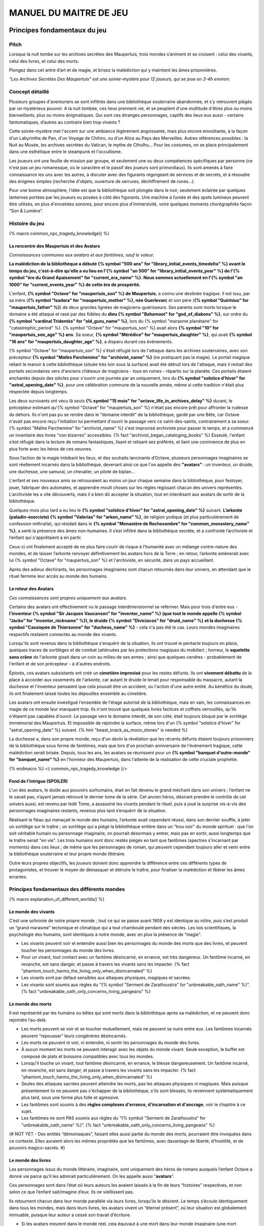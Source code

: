 
################################
MANUEL DU MAITRE DE JEU
################################

Principes fondamentaux du jeu
#####################################

Pitch
=====

Lorsque la nuit tombe sur les archives secrètes des Maupertuis, trois mondes s’animent et se croisent : celui des vivants, celui des livres, et celui des morts.

Plongez dans cet antre d’art et de magie, et brisez la malédiction qui y maintient les âmes prisonnières.

*"Les Archives Secrètes Des Maupertuis" est une soirée-mystère pour 12 joueurs, qui se joue en 3-4h environ.*


Concept détaillé
=====================

Plusieurs groupes d'aventuriers se sont infiltrés dans une bibliothèque souterraine abandonnée, et s’y retrouvent piégés par un mystérieux pouvoir. A la nuit tombée, ces lieux prennent vie, et se peuplent d'une multitude d'êtres plus ou moins bienveillants, plus ou moins énigmatiques. Qui sont ces étranges personnages, captifs des lieux eux aussi - certains fantomatiques, d’autres au contraire bien trop vivants ?

Cette soirée-mystère met l'accent sur une ambiance légèrement angoissante, mais plus encore envoûtante, à la façon d'un Labyrinthe de Pan, d'un Voyage de Chihiro, ou d'un Alice au Pays des Merveilles. Autres références possibles : la Nuit au Musée, les archives secrètes du Vatican, le mythe de Cthulhu… Pour les costumes, on se place principalement dans une esthétique entre le steampunk et l'occultisme.

Les joueurs ont une feuille de mission par groupe, et seulement une ou deux compétences spécifiques par personne (ce n'est pas un jeu romanesque, où le caractère et le passif des joueurs sont primordiaux). Ils sont amenés à faire connaissance les uns avec les autres, à discuter avec des figurants regorgeant de services et de secrets, et à résoudre des énigmes simples (recherche d'objets, ouverture de serrures, déchiffrement de runes...).

Pour une bonne atmosphère, l’idée est que la bibliothèque soit plongée dans le noir, seulement éclairée par quelques lanternes portées par les joueurs ou posées à côté des figurants. Une machine à fumée et des spots lumineux peuvent être utilisés, en plus d'enceintes sonores, pour encore plus d'immersivité, voire quelques moments chorégraphiés façon “Son & Lumière”.


Histoire du jeu
===========================

{% macro common_npc_tragedy_knowledge() %}

La rencontre des Maupertuis et des Avatars
+++++++++++++++++++++++++++++++++++++++++++++++++++

*Connaissances communes aux avatars et aux fantômes, sauf le voleur.*

**La malédiction de la bibliothèque a débuté {% symbol "500 ans" for "library_initial_events_timedelta" %} avant le temps du jeu, c'est-à-dire qu'elle a eu lieu en l'{% symbol "an 500" for "library_initial_events_year" %} de l'{% symbol "ère du Grand Apaisement" for "current_era_name" %}. Nous sommes actuellement en l'{% symbol "an 1000" for "current_events_year" %} de cette ère de prospérité.**

L'enfant, **{% symbol "Octave" for "maupertuis_son" %} de Maupertuis**, a connu une destinée tragique. Il est issu, par sa mère (**{% symbol "Isadora" for "maupertuis_mother" %}, née Guerlevan**) et son père (**{% symbol "Quirinius" for "maupertuis_father" %}**) de deux grandes lignées de magiciens-guérisseurs. Ses parents sont morts lorsque le domaine a été attaqué et rasé par des fidèles du **dieu {% symbol "Bahamoot" for "god_of_diakons" %}**, sur ordre du **{% symbol "cardinal Tridentès" for "old_guru_name" %}**, lors du {% symbol "marasme planétaire" for "catastrophic_period" %}. {% symbol "Octave" for "maupertuis_son" %} avait alors **{% symbol "10" for "maupertuis_son_age" %} ans**. Sa soeur, **{% symbol "Mérédice" for "maupertuis_daughter" %}**, qui avait **{% symbol "16 ans" for "maupertuis_daughter_age" %}**, a disparu durant ces évènements.

{% symbol "Octave" for "maupertuis_son" %} s'était réfugié lors de l'attaque dans les archives souterraines, avec son précepteur **{% symbol "Maître Parchemine" for "archivist_name" %}** (ne pratiquant pas la magie). Le portail magique reliant le manoir à cette bibliothèque (située très loin sous la surface) avait été détruit lors de l'attaque, mais il restait des portails secondaires vers d'anciens châteaux de magiciens - tous en ruines - répartis sur la planète. Ces portails étaient enchantés depuis des siècles pour s'ouvrir une journée par an uniquement, lors du **{% symbol "solstice d'hiver" for "astral_opening_date" %}**, pour une célébration commune de la nouvelle année, même si cette tradition n'était plus respectée depuis longtemps.

Les deux survivants ont vécu là seuls **{% symbol "15 mois" for "octave_life_in_archives_delay" %}** durant, le précepteur estimant qu'{% symbol "Octave" for "maupertuis_son" %} n'était pas encore prêt pour affronter la rudesse du dehors. Ils n'ont pas pu se rendre dans le "domaine interdit" de la bibliothèque, gardé par une Bête, car Octave n'avait pas encore reçu l'initiation lui permettant d'ouvrir le passage vers ce saint-des-saints, contrairement à sa soeur. {% symbol "Maître Parchemine" for "archivist_name" %} s'est improvisé archiviste pour passer le temps, et a commencé un inventaire des livres "non bizarres" accessibles. {% fact "archivist_began_cataloging_books" %} Esseulé, l'enfant s’est réfugié dans la lecture de romans fantastiques, lisant et relisant ses préférés, et liant une connivence de plus en plus forte avec les héros de ces oeuvres.

Sous l’action de la magie imbibant les lieux, et des souhaits lancinants d’Octave, plusieurs personnages imaginaires se sont réellement incarnés dans la bibliothèque, devenant ainsi ce que l'on appelle des **"avatars"** : un inventeur, un druide, une duchesse, une samuraï, un chevalier, un pilote de biplan...

L'enfant et ses nouveaux amis se retrouvaient au moins un jour chaque semaine dans la bibliothèque, pour festoyer, jouer, fabriquer des automates, et apprendre moult choses sur les règles régissant chacun des univers représentés.
L’archiviste les a vite découverts, mais il a bien dû accepter la situation, tout en interdisant aux avatars de sortir de la bibliothèque.

Quelques mois plus tard a eu lieu le **{% symbol "solstice d'hiver" for "astral_opening_date" %}** suivant. **L’arkonte (paladin-exorciste) {% symbol "Valerias" for "arkon_name" %}**, de religion yodique (et plus particulièrement de confession mithraïte), qui résidait dans le **{% symbol "Monastère de Rochesombre" for "common_monastery_name" %}**, a senti la présence des âmes non-humaines. Il s’est infiltré dans la bibliothèque secrète, et a confronté l’archiviste et l’enfant qui s'apprêtaient à en partir.

Ceux-ci ont finalement accepté de ne plus faire courir de risque à l’humanité avec un mélange contre-nature des mondes, et de laisser l’arkonte renvoyer définitivement les avatars hors de la Terre ; en retour, l’arkonte amènerait avec lui {% symbol "Octave" for "maupertuis_son" %} et l'archiviste, en sécurité, dans un pays accueillant.

Après des adieux déchirants, les personnages imaginaires sont chacun retournés dans leur univers, en attendant que le rituel fermme leur accès au monde des humains.


Le retour des Avatars
+++++++++++++++++++++++++++++++++

*Ces connaissances sont propres uniquement aux avatars.*

Certains des avatars ont effectivement vu le passage interdimensionnel se refermer. Mais pour trois d'entre eux - **l'inventeur {% symbol "Sir Jacques Vaucanson" for "inventor_name" %} (que tout le monde appelle {% symbol "Jacko" for "inventor_nickname" %}), le druide {% symbol "Diviciacos" for "druid_name" %} et la duchesse {% symbol "Cassiopée de Thiersonne" for "duchess_name" %}** - cela n'a pas été le cas. Leurs mondes imaginaires respectifs restaient connectés au monde des vivants.

Lorsqu'ils sont revenus dans la bibliothèque s'enquérir de la situation, ils ont trouvé le pentacle toujours en place, quelques traces de sortilèges et de combat (atténuées par les protections magiques du mobilier) ; horreur, le **squelette sans crâne** de l'arkonte gisait dans un coin au milieu de ses armes ; ainsi que quelques cendres - probablement de l'enfant et de son précepteur - à d'autres endroits.

Éplorés, ces avatars subsistants ont créé un **cimetière improvisé** pour les restes défunts. Ils ont **vivement débattu** de la place à accorder aux ossements de l'arkonte, car autant le druide le tenait pour responsable du massacre, autant la duchesse et l'inventeur pensaient que cela pouvait être un accident, ou l'action d'une autre entité. Au bénéfice du doute, ils ont finalement laissé toutes les dépouilles ensemble au cimetière.

Les avatars ont ensuite investigué l'ensemble de l'étage autorisé de la bibliothèque, mais en vain, les connaissances en magie de ce monde leur manquant trop. Ils n'ont trouvé que quelques livres factices et coffrets verrouillés, qu'ils n'étaient pas capables d'ouvrir. Le passage vers le domaine interdit, de son côté, était toujours bloqué par le sortilège immémorial des Maupertuis. Et impossible de rejoindre la surface, même lors d'un {% symbol "solstice d'hiver" for "astral_opening_date" %} suivant. {% hint "beast_snack_as_moon_stones" is needed %}

La duchesse a, dans son propre monde, reçu d'un devin la révélation que les récents défunts étaient toujours prisonniers de la bibliothèque sous forme de fantômes, mais que lors d'un prochain anniversaire de l'évènement tragique, cette malédiction serait brisée. Depuis, tous les ans, les avatars se réunissent pour un **{% symbol "banquet d'outre-monde" for "banquet_name" %}** en l'honneur des Maupertuis, dans l'attente de la réalisation de cette cruciale prophétie.

{% endmacro %}
<{ common_npc_tragedy_knowledge }/>


Fond de l’intrigue (SPOILER)
++++++++++++++++++++++++++++++++++++++++++++++++++++++++++++++++

L'un des avatars, le duide aux pouvoirs surhumains, était en fait devenu le grand méchant dans son univers ; l’enfant ne le savait pas, n’ayant jamais retrouvé le dernier tome de la série. Cet ancien héros, désirant prendre le contrôle de cet univers aussi, est revenu par ledit Tome, a assassiné les vivants pendant le rituel, puis a joué la surprise vis-à-vis des personnages imaginaires restants, revenus plus tard s’enquérir de la situation.

Réalisant le fléau qui menaçait le monde des humains, l’arkonte avait cependant réussi, dans son dernier souffle, à jeter un sortilège sur le traître ; un sortilège qui a piégé la bibliothèque entière dans un "trou noir" du monde spirituel : que l'on soit véritable humain ou personnage imaginaire, on pourrait désormais y entrer, mais pas en sortir, aussi longtemps que le traître serait "en vie". Les trois humains sont donc restés piégés en tant que fantômes (spectres s’incarnant par moments) dans ces lieux ; de même que les personnages de roman, qui peuvent cependant toujours aller et venir entre la bibliothèque souterraine et leur propre monde littéraire.

Outre leurs propres objectifs, les joueurs doivent donc apprendre la différence entre ces différents types de protagonistes, et trouver le moyen de démasquer et détruire le traître, pour finaliser la malédiction et libérer les âmes errantes.

Principes fondamentaux des différents mondes
============================================

{% macro explanation_of_different_worlds() %}

Le monde des vivants
++++++++++++++++++++++++++++++++++++++++++++++++++++++++++++++++

C’est une uchronie de notre propre monde ; tout ce qui se passe avant 1908 y est identique au nôtre, puis s’est produit un “grand marasme” tectonique et climatique qui a tout chamboulé pendant des siècles. Les lois scientifiques, la psychologie des humains, sont identiques à notre monde, avec en plus la présence de “magie”.

- Les vivants peuvent voir et entendre aussi bien les personnages du monde des morts que des livres, et peuvent toucher les personnages du monde des livres.

- Pour un vivant, tout contact avec un fantôme désincarné, en errance, est très dangereux. Un fantôme incarné, en revanche, est sans danger, et passe à travers les vivants sans les impacter. {% fact "phantom_touch_harms_the_living_only_when_disincarnated" %}

- Les vivants sont par défaut sensibles aux attaques physiques, magiques et sacrées.

- Les vivants sont soumis aux règles du “{% symbol "Serment de Zarathoustra" for "unbreakable_oath_name" %}”. {% fact "unbreakable_oath_only_concerns_living_pangeans" %}

Le monde des morts
++++++++++++++++++++++++++++++++++++++++++++++++++++++++++++++++

Il est représenté par les humains ou bêtes qui sont morts dans la bibliothèque après sa malédiction, et ne peuvent donc rejoindre l’au-delà.

- Les morts peuvent se voir et se toucher mutuellement, mais ne peuvent se nuire entre eux. Les fantômes incarnés peuvent “repousser” leurs congénères désincarnés.

- Les morts ne peuvent ni voir, ni entendre, ni sentir les personnages du monde des livres.

- À aucun moment les morts ne peuvent interagir avec les objets du monde vivant. Seule exception, le buffet est composé de plats et boissons compatibles avec tous les mondes.

- Lorsqu'il touche un vivant, tout fantôme désincarné, en errance, le blesse dangereusement. Un fantôme incarné, en revanche, est sans danger, et passe à travers les vivants sans les impacter. {% fact "phantom_touch_harms_the_living_only_when_disincarnated" %}

- Seules des attaques sacrées peuvent atteindre les morts, pas les attaques physiques ni magiques. Mais puisque présentement ils ne peuvent pas s'échapper de la bibliothèque, s'ils sont blessés, ils reviennent systématiquement plus tard, sous une forme plus folle et agressive.

- Les fantômes sont soumis à des **règles complexes d'errance, d'incarnation et d'ancrage**, voir le chapitre à ce sujet.

- Les fantômes ne sont PAS soumis aux règles du “{% symbol "Serment de Zarathoustra" for "unbreakable_oath_name" %}”. {% fact "unbreakable_oath_only_concerns_living_pangeans" %}

{# NOT YET - Des entités “démoniaques”, faisant elles aussi partie du monde des morts, pourraient être invoquées dans ce contexte. Elles auraient alors les mêmes propriétés que les fantômes, avec davantage de liberté, d’hostilité, et de pouvoirs magico-sacrés. #}

Le monde des livres
++++++++++++++++++++++++++++++++++++++++++++++++++++++++++++++++

Les personnages issus du monde littéraire, imaginaire, sont uniquement des héros de romans auxquels l’enfant Octave a donné vie parce qu’il les admirait particulièrement. On les appelle aussi ”\ **avatars**\ ”.

Ces personnages sont dans l’état où leurs auteurs les avaient laissés à la fin de leurs “histoires” respectives, et non selon ce que l’enfant sait/imagine d’eux. Ils ne vieillissent pas.

Ils retournent chacun dans leur monde parallèle via leurs livres, lorsqu’ils le désirent. Le temps s’écoule identiquement dans tous les mondes, mais dans leurs livres, les avatars vivent un “éternel présent”, où leur situation est globalement immuable, puisque leur auteur a cessé son travail d'écriture.

- Si les avatars meurent dans le monde réel, cela équivaut à une mort dans leur monde imaginaire (une mort soumise à leur propre système de croyances religieuses) ; ils y sont alors reprojetés, et ne deviennent pas des fantômes dans le monde réel.

- Ils peuvent interagir librement avec le monde des vivants, ses humains et animaux, ses objets et grimoires ; **sauf avec les "romans"**, qu’il ne peuvent déplacer car ces livres portent en eux un univers entier. {% fact "avatars_cannot_carry_novels" %}

- Ils ne peuvent ni voir, ni entendre, ni sentir les personnages du monde des morts, et ne craignent pas leur toucher (en phase incarnée ou non).

- Ces avatars portent leurs costumes et accessoires “typiques” de leurs romans, ceux qu'ils avaient quand Octave les a, involontairement, invoqués.

- Ils ne peuvent ramener aucun autre objet ou individu depuis/vers leur monde d’origine (pas mêmes des accessoires décoratifs). Ils sont donc, en toutes choses, limités à ce que la bibliothèque des Maupertuis contient.

- Ils ne peuvent pas aller dans le monde d'autres avatars, ni accueillir dans leur propre monde des vivants ou des fantômes.

- Ils conservent majoritairement les super-pouvoirs qu’ils possèdent dans leur propre univers (régénération, force, sorts…)

- Ils sont sensibles aux attaques physiques et magiques, mais le sacré (et le monde des fantômes) ne leur fait rien car leur "transcendance" n'est pas la même que les humains.

{# mais avec des risques d'effets de bord dangereux, à cause d'incompatibilités entre les lois fondamentales des univers ; dans le cas présent, { % fact "avatar_abilities_are_randomly_hazardous" % } #}

- Ils ne sont PAS soumis aux règles du “{% symbol "Serment de Zarathoustra" for "unbreakable_oath_name" %}”, et peuvent d'ailleurs s'en moquer allègrement, en jurant toutes sortes de choses farfelues. {% fact "unbreakable_oath_only_concerns_living_pangeans" %}

Le monde des automates
++++++++++++++++++++++++++++++++++++++++++++++++++++++++++++++++

*Les assistants logistiques, photographes, et servants du buffet, ont intérêt à faire partie de ce monde-là pour un surcroît d'ambiance et une bonne liberté d'action.*

Avec l'aide d'Octave, l'avatar "inventeur" avait conçu des automates pouvant, par exemple, faire le service de la table. Il s’agit d’entités purement mécaniques, dénuées de toute conscience et de tout pouvoir magique. Certains peuvent parler et comprendre des ordres simples ; d'autres automates sont limités à des tâches très précises comme servir les mets et boissons, ou faire le ménage. {% fact "inventor_has_built_androids" %}

Pour être plus facilement distingués des avatars, outre leurs démarches et paroles, les automates doivent porter des **{% symbol "rubans blancs" for "automaton_symbolic_cloth" %}** autour du cou et des poignets. {% hint "white_ribbon_cloth_for_automatons" is needed %}

Ils obéissent uniquement au personnage (figurant ou joueur) portant un **bracelet large argenté appelé le {% symbol 'Dominion' for 'androids_command_bracelet_name' %}**. Ils répondent du mieux possible à ses ordres, tant qu'ils sont dans leurs compétences, et ne contredisent pas frontalement leurs règles innées de non-agression et de survie. *En cas de doute sur comment réagir à un ordre difficile, simuler l'hésitation ou l'incompréhension de l'automate, et demander discrètement au maître de jeu.* {% fact "robots_obey_but_refuse_violence_or_sacrifice" %}

Les robots voient les vivants et les avatars, mais PAS les fantômes. Ils sont visibles par tous.

Ils sont globalement lents et rigides dans leurs mouvements. Mais ils disposent d'une **immmense force physique**, et peuvent donc déplacer des objets de type ULTRA-LOURD à la demande. En cas d'empoignade, ils gagneraient facilement contre un humain.

Ils sont sensibles aux attaques physiques et magiques (hormis les poisons bien sûr), mais pas aux attaques sacrées (ex. des fantômes).
Plus précisément, ils craignent les explosifs et les coups d'épée, mais peu les projectiles (balles ou flèches).

Rôles typiques possibles (un automate peut en changer en cours de partie) :

- Automate nettoyeur (1 plumeau est disponible)
- Automate serveur de boissons et de plats
- Automate majordome, qui veut enlever leurs manteaux aux joueurs et leur faire visiter l'étage autorisé
- Automate chanteur (a cappella, ou prévoir une musique instrumentale)
- Automate blagueur (prévoir 5-6 blagues non-contemporaines à raconter sur demande)
- Automate encyclopédique (invente tout un discours farfelu quand on lui demande une information)
- Automate photographe

Idées d'interactions possibles pour certains automates :

- Ils répètent toujours quelques phrases stéréotypées aux joueurs, même hors de propos.
- Ils font la poussière non seulement sur les étagères, mais aussi sur les autres personnages.
- Ils portent des lampes et suivent les joueurs qui le leur demandent.

Paroles typiques :

- "Soyez le bienvenu dans notre humble demeure"
- "Monsieur/madame désire-t-il/elle quelque chose ?"
- "Daignez goûter ces douceurs fort onéreuses"
- "Je vous prie d'accepter cette boisson gouleyante à souhait"
- "Puis-je vous débarrasser de votre manteau ?"
- "Je sers la lignée des Maupertuis et c'est une immense joie."
- "A votre gauche le tombeau du graaaaand mage Mos Peratys, fondateur de la lignée..."

Ils peuvent dysfonctionner par moment, jusqu'à ce que l'avatar inventeur ou un joueur ne les débloque :

- Ils bégaient, butent contre les murs et obstacles, se coincent les bras les uns dans les autres, ou bougent bizarrement sur place façon "engrenage défectueux"...
- Ils peuvent se retrouver dans une impasse logique, en voulant constamment céder la priorité à un autre automate : "Mais non... Après vous... Je n'en ferais rien...".

Rôle spécial : **l'automate de garde**, armé, qui patrouille dans la bibliothèque pour la protéger contre de possibles assaillants (voir sa fiche de figurant, et ses interventions programmées).

Les automates ne sont PAS soumis aux règles du “{% symbol "Serment de Zarathoustra" for "unbreakable_oath_name" %}”. {% fact "unbreakable_oath_only_concerns_living_pangeans" %}

{# NOPE NOT FOR NOW
  Lorsque, bien plus tard, les joueurs arrivent à accéder au {% symbol "Thanatologue" for "book_of_the_dead" %}, il est POSSIBLE de déclencher une bande-son intense lors de la première ouverture de ce grimoire maudit.
  Les automates de service deviennent alors possédés, et claudiquent vers les joueurs, en battant des bras, et en ressassant "Mort aux hérétiques !".
  Les joueurs doivent alors les éviter jusqu'à la fin de la bande-son ; à ce moment-là, les automates redeviennent normaux, et reprennent leurs tâches habituelles.
#}

Le monde divin
++++++++++++++++++++++++++++++++++++++++++++++++++++++++++++++++

Les entités faisant partie du “\ **divin**\ ” - le figurant **l’Ankou**, et le maître de jeu en **Djinn renégat** - peuvent voir tout le monde et être vues de tous, et sont par défaut sans danger pour les différents personnages.

Ils sont également insensibles aux armes et aux sortilèges (dont la {% symbol "Clôture Absolue" for "library_cursed_enclosure_name" %}) entourant la bibliothèque. {% fact "ankou_sees_all_and_is_harmless_for_all" %}

Ils ne sont PAS soumis aux règles du “{% symbol "Serment de Zarathoustra" for "unbreakable_oath_name" %}”. {% fact "unbreakable_oath_only_concerns_living_pangeans" %}

{% endmacro %}
<{ explanation_of_different_worlds }/>

Équipes de joueurs
==================

Tout débute lorsque des explorateurs héliossars (ceux présents dans le jeu), à la recherche des secrets des Maupertuis, exhument des monolithes couverts d'inscriptions antiques. Hélas pour eux, des images de leur trouvaille fuitent, et font le tour de la presse mondiale ; quelques groupes de personnes se révèlent capables de la déchiffrer, et de comprendre ainsi le fonctionnement des portails menant à la bibliothèque des Maupertuis, portails actifs lors du **{% symbol "solstice d'hiver" for "astral_opening_date" %}** qui arrive. Tous ces gens s’y rendent prestement à cette date, pour des raisons différentes, sans réaliser qu’ils se jettent ainsi dans la gueule du loup.

Les explorateurs héliossars
++++++++++++++++++++++++++++++++++++++++++++++++++++++++++++++++

Ces 3 aventuriers-archéologues tentent de préserver leur pays, Héliossar, contre les nouvelles envies de conquête de leur puissant voisin, la Théocratie akarite. Ils ont appris que les akarites avaient mis la main sur une copie du légendaire {% symbol "Thanatologue" for "book_of_the_dead" %}, le Livre des Morts d’une civilisation disparue, et en avaient tiré un plan pour une invasion “inéluctable” d’Héliossar. Ils recherchent donc l'exemplaire que les Maupertuis, d’après la légende, possédaient, afin de comprendre et surtout parer ce plan de conquête.

Leurs compétences sont orientées vers les sciences physiques et humaines.

{% macro explorer_group_symbols() %}
Le vêtement de reconnaissance des explorateurs héliossars est une **ceinture beige** *(fournie par les organisateurs)*.

Leur devise est **"Le savoir est pouvoir"**, en pointant l'index vers le ciel.
{% endmacro %}
<{ explorer_group_symbols }/>

La famille Parcival
++++++++++++++++++++++++++++++++++++++++++++++++++++++++++++++++

Ces 3 frères et soeurs sont les lointains descendants de Mérédice de Maupertuis, la soeur d’Octave que tout le monde croyait morte avec sa famille, mais qui avait en réalité pu s’échapper et refaire sa vie.

Ces Parcival ont lu dans l’autobiographie de leur ancêtre Mérédice comment ses parents, magiciens-guérisseurs, l’avaient soignée d’un grand mal héréditaire, la dégénérescence marbrée, grâce à un "{% symbol "Cocktail de Réjuvénation" for "parcival_disease_main_remedy_name" %}". Lorsque leur petite soeur commune est tombée malade à son tour (il ne lui reste que quelques semaines à vivre), ils sont partis en quête du remède, et leur enquête les a menés jusqu’aux archives enfouies de l'ancien domaine familial.

Leurs compétences sont orientées vers la nature et la magie.

{% macro parcival_group_symbols() %}

Le blason de la famille Parcival est un **bâton noueux autour duquel un unique serpent est enroulé**.
{% fact "coat_of_arms_of_parcival_is_partial_caduceus" %}

Son vêtement de reconnaissance est un **jabot bleu-royal** *(fourni par les organisateurs)*.

Sa devise est **"Noble de coeur comme de sang"**, le poing fermé sur le coeur.
{% endmacro %}
<{ parcival_group_symbols }/>

Les diacres de {% symbol "Bahamoot" for "god_of_diakons" %}
++++++++++++++++++++++++++++++++++++++++++++++++++++++++++++++++

Ces 3 moines officient pour le culte du dieu {% symbol "Bahamoot" for "god_of_diakons" %}, très ancré dans la région. L’oracle de leur monastère a senti qu’une âme ivre de haine se trouvait dans les ruines du manoir Maupertuis (il s’agit de la Bête), ainsi que des âmes errantes (les fantômes). Ils s’y rendent donc pour résoudre les problèmes, et protéger l’ordre des choses.

{# **Ils ont aussi ordre de détruire magiquement les 3 livres “maléfiques” que contient le domaine interdit des Maupertuis, de peur qu’ils ne tombent en de mauvaises mains (la bibliothèque ne peut pas juste être brûlée). ?** NOPE #}

Leurs compétences sont orientées vers la théologie et l’ésotérisme.

{% macro diakon_group_symbols() %}
Le vêtement de reconnaissance des diacres de {% symbol "Bahamoot" for "god_of_diakons" %} est une **étole violette** (écharpe portée en travers du torse).

Sauf instructions spécifiques, lors des rituels et des processions, les diacres gardent les mains jointes par les pointes des doigts, les paumes éloignées l'une de l'autre, comme s'ils enserraient un globe entre elles ; c'est leur signe de prière. Lors de leurs déplacements en procession, ils ânonnent un **son "ôôôôhm"** lent et guttural.

Lors des rituels, ils aiment **clamer bien fort** leurs invocations, avec emphase.

Leur devise est **"Le dragon est notre guide"**, à professer les mains jointes en prière, là encore.

{% endmacro %}
<{ diakon_group_symbols }/>

Les agents secrets mirandiens
++++++++++++++++++++++++++++++++++++++++++++++++++++++++++++++++

L’île autonome de Mirandia, et son positionnement stratégique au centre de l’océan diorique, ont attiré les convoitises de ses voisins. Piégée par des complots économiques, surendettée, l’île est sur le point d’être annexée et vendue au plus offrant.

Ces 3 agents étatiques ont donc remué ciel et terre pour retrouver le mythique (et “dangereux”) trésor de la famille Maupertuis, et sauver ainsi leur patrie de la faillite.

Leurs compétences sont orientées vers les “gadgets technosteam”.

{% macro spy_group_symbols() %}
Le vêtement de reconnaissance des agents secrets mirandiens est un **brassard vert émeraude** *(fourni par les organisateurs)*.

Leur devise est **"Mirandia pour toujours brillera"**, avec un salut militaire la main contre la tempe.
{% endmacro %}
<{ spy_group_symbols }/>

Figurants
=========

**Ces rôles peuvent être joués au masculin comme au féminin, en adaptant les noms et titres si nécessaire.**

Octave de Maupertuis (l’enfant)
++++++++++++++++++++++++++++++++++++++++++++++++++++++++++++++++

{% macro phantom_octave_character_summary() %}

- FANTÔME

- Traits : candeur, spontanéité, enthousiasme, affection

- Octave ne sait pas comment il est mort, ni pourquoi il est prisonnier de ce lieu, ni pourquoi il est ancré à un endroit précis.

- Excité d’apprendre que les joueurs ont croisé son précepteur (l’enfant savait déjà par l’Ankou qu’il est prisonnier en fantôme aussi), et désireux de le revoir au plus vite.

- Passionné de littérature fantastique et autres livres.

- “Mes parents m’ont dit de ne jamais parler à des inconnus. {% symbol "Maître Parchemine" for "archivist_name" %} aussi. Mais je m’ennuie trop, alors tant pis”

{% endmacro %}
<{ phantom_octave_character_summary }/>

{# BOF
**Journal intime quelque part ?**
**S'il arrive au coin enfant (avec jouet et peluche) il donne davantage d’informations ?**
#}

{% symbol "Maître Parchemine" for "archivist_name" %} (le précepteur d'Octave et archiviste )
++++++++++++++++++++++++++++++++++++++++++++++++++++++++++++++++

{% macro phantom_archivist_character_summary() %}

- FANTÔME

- Traits : jovialité, sagesse, bienveillance, paternalisme, méticulosité

- Sage et un peu érudit, mais a très peu de connaissances en magie.

- Il enseignait principalement à Octave ses humanités (sciences, lettres...), laissant aux parents le soin de transmettre leur héritage de magiciens.

- Il a tiré profit de leur enfermement initial dans la bibliothèque, suite au saccage du manoir, pour s'improviser archiviste, et commencer à trier l'étage autorisé. Il prenait juste soin de ne pas manipuler les grimoires aux allures louches. {% fact "archivist_began_cataloging_books" %}

- Le précepteur ne sait pas comment il est mort, ni pourquoi il est prisonnier de ce lieu (soupçonne une trahison de l’arkonte), ni pourquoi il est ancré à un endroit précis.

- Il a tenu un petit **journal de bord** pendant leur enfermement, qui doit se trouver quelque part dans la bibliothèque. {% fact "archivist_began_diary_during_confinement" %}

- Excité d’apprendre que les joueurs ont croisé l’enfant (le précepteur savait déjà par l’Ankou qu’il est prisonnier en fantôme aussi), et désireux de le revoir au plus vite.

- Se demande ouvertement si ce n’est pas son oeuvre d’inventaire et rangement complet de la bibliothèque, inachevée, qui le retient dans ce monde.

- S’assure de la bonne volonté initiale des joueurs (potentiellement grâce au “{% symbol "Serment de Zarathoustra" for "unbreakable_oath_name" %}”), puis les aide en leur prodiguant énormément de conseils, et d’informations sur les lieux.

{% endmacro %}
<{ phantom_archivist_character_summary }/>

{# BOF
**Faiblesse face aux méchants : adore les livres : fera tout ce qu’on lui demande si on menace un livre**
**Ne sait plus comment est rangée la bibliothèque,**
**Peut retrouver la fiche des emprunts du garçon : cette fiche liste les livres des figurants notamment les tomes dont est issu le méchant.**
#}

L’arkonte {% symbol "Valerias" for "arkon_name" %} (le paladin-exorciste légendaire)
++++++++++++++++++++++++++++++++++++++++++++++++++++++++++++++++

{% macro phantom_arkon_character_summary() %}

- FANTÔME

- Traits : méfiance, sens du devoir, bonne volonté, intelligence, sévérité

- "Arkonte" est un titre désignant une "chevalerie bénie par les dieux" dans les religions dites "yodiques"

- L’arkonte se souvient de sa mort en combat singulier, et d'avoir jeté la malédiction sur la bibliothèque. Il sait être attaché mystiquement à la zone de sa mort violente.

- À la fois plein d'espoir en voyant des aventuriers ici, et en même temps inquiet qu'ils ne terminent tous, par sa faute, morts et enfermés comme les autres.

- Un peu désabusé de voir que le culte païen du dieu {% symbol "Bahamoot" for "god_of_diakons" %} a finalement remplacé le sien (le culte yodique de confession mithraïte), dans le monastère à la surface

- Exige de pouvoir faire sa “{% symbol "confession de mission" for "arkon_mission_confession" %}” à un prélat de la religion yodique, et uniquement dans ce cas il livre tout ce qu’il sait sur la situation ; n’aide que les joueurs en qui il a confiance pour mener à bien sa mission de protection de l’humanité (et qui ne vont pas simplement lever le confinement de la bibliothèque, en détruisant ainsi ses efforts)

{% endmacro %}
<{ phantom_arkon_character_summary }/>


Le voleur {% symbol "Fédore Pass’muraille" for "thief_name" %}
++++++++++++++++++++++++++++++++++++++++++++++++++++++++++++++++

{% macro phantom_thief_character_summary() %}

- FANTÔME

- Traits : convoitise, roublardise, bagout, incrédulité, défiance, alcoolisme, vanité

- Histoire : 60 ans après que la malédiction se soit abattue sur la bibliothèque, il s’est infiltré dedans, espérant en piller les secrets ; en particulier le légendaire **trésor des Maupertuis**, et la mystérieuse **{% symbol "Source de Savoir" for "link_to_djinn_world" %}**. Il a ramassé au passage **uniquement le glaive** de l'arkonte. {% fact "arkon_bag_disappeared_just_after_his_death" %} Il a réussi à contourner la barrière magique bloquant l’accès au Domaine Interdit, grâce à un **{% symbol 'astrolabe de téléportation' for 'thief_teleportation_device_name' %}** (récupérable sur sa dépouille). Mais il s’est fait tuer par surprise par la Bête - toujours vivante à ce moment-là - qui gardait les lieux. {% hint "arkon_heavy_gladius_sword_stolen_by_thief" is needed %}

- Le voleur n’a initialement pas conscience qu’il est mort ; il se croit juste **piégé** dans sa petit zone (à proximité de la niche de la Bête) par les maîtres des lieux. Il interpelle donc les joueurs pour qu'on le **libére** de son ancrage, et qu'on l'aide à retrouver les équipements que quelqu'un lui a *odieusement* volés. Cela peut donner lieu à une négociation, donnant-donnant.

- Il continue à ne désirer que les richesses matérielles, qu'il ne peut hélas plus prendre en main malgré ses tentatives. Même si les joueurs font un “{% symbol "Serment de Zarathoustra" for "unbreakable_oath_name" %}” pour le convaincre qu'il est mort et que ses priorités sont illogiques, il est manifeste encore des doutes (peut-être ces personnes ont-elles une immunité contre les effets de ce serment ?).

- Suite aux harangues de l'arkonte, voire aux visites de l’Ankou, il finit par réaliser qu'il est mort. Mais cela ne change rien : après discussions avec les joueurs (certains ont des informations), il exulte que le **"{% symbol "Donjon des Pass’muraille" for "thief_castle_name" %}"** soit resté depuis toujours dans sa famille. Il se glorifie donc de pouvoir encore alimenter cet amoncellement de richesse, même une fois mort, via sa magique "{% symbol 'quêteuse sans fond' for 'thief_moneybox_name' %}". {% fact "arkon_and_ankou_try_to_persuade_thief_that_he_is_dead" %} {% fact "thief_heirs_still_benefit_from_his_treasure" %}

- Il monnaie chèrement ses informations sur les lieux aux autres explorateurs de cette bibliothèque, contre de l’or et des pierreries.

{% endmacro %}
<{ phantom_thief_character_summary }/>

L’Ankou (le guide des âmes, le “psychopompe”)
++++++++++++++++++++++++++++++++++++++++++++++++++++++++++++++++

{% macro god_ankou_character_summary() %}

- DIVIN (anciennement fantôme humain, mais promu par les dieux)

- Traits : exaspération, franc-parler, langage familier, sarcasme, bonne volonté,

- C’est un personnage sombre mais plutôt comique, ayant peu d’informations à apporter mais permettant de créer du dialogue avec les autres figurants, et de faire le lien avec des ancêtres défunts.

- Il ne passe que brièvement dans la bibliothèque en faisant sa tournée, puis peut être “invoqué” par les joueurs pour continuer à interagir.

- Il informe les joueurs que les fantômes sont anormalement **prisonniers** de ce lieu, et ne peuvent rejoindre l'au-delà ; et que les joueurs eux-mêmes sont, désormais, enfermés aussi.

- Il manie férocement l'ironie à froid, façon "pince-sans-rire" ; si par exemple un Parcival meurt, il lui redemande quelle était sa mission initiale (sauvez sa petite soeur malade), et s'il se sent satisfait du résultat.

- “Pourquoi vous flippez, là, les humains qui vous cachez derrière les rayons ! Vous croyez que je ne vous vois pas ? Je ne suis pas un psychopathe, vous devriez plutôt me remercier, sans moi vous auriez l’air fin pour rejoindre le royaume des morts ! Allez sortez, tant que vous ne venez pas me tripoter, vous n’avez rien à craindre de moi ! Comme si j’allais me rajouter du travail supplémentaire en butant des humains qui ne m’ont rien fait, dans ce lieu qui est déjà maudit ! Mais qu’est-ce que vous êtes venus faire ici d'ailleurs, comme si c’était pas déjà assez le boxon !”

- “J’ai l’air de quoi moi, aux réunions inter-spirituelles !? À chaque fois je me fais charrier, genre <alors cette affaire Maupertuis, ça avance toujours pas ?>. J’ai une réputation à tenir moi ! Des fantômes qui squattent un caveau pendant des siècles, ça fait tache ! Sans parler de la bestiole là-haut ! C’est contre l’ordre des choses, donc que chacun y mette du sien pour comprendre ce qui cloche !”

- Pendant la scène finale, en revanche, il se tait et laisse la solennité de l’évènement s’imposer ; mais il peut, tout à la fin, lancer un “Hé les gars on se dépêche maintenant, j'ai un groupe de touristes kéroskiens qui vient d’aller caresser des requins-sabres, donc j’ai pas fini ma journée !”

{% endmacro %}
<{ god_ankou_character_summary }/>

La Bête (la goule gardienne du Domaine Interdit)
++++++++++++++++++++++++++++++++++++++++++++++++++++++++++++++++

{% macro phantom_beast_character_summary() %}

- FANTÔME (anciennement une "goule des cavernes", enchantée par les Maupertuis pour ne pas avoir besoin de se nourrir)

- Traits : agressive, sournoise, non-communiquante

- Engagée par les parents d’Octave pour garder les grimoires les plus dangereux, dans le Domaine interdit

- Le sceau protégeant le Domaine Interdit l'empêchait elle-même de venir dans la zone autorisée de la bibliothèque

- Ne reconnaît personne comme ami (seuls les parents d’Octave et Mérédice avaient pouvoir sur elle, ni le précepteur ni Octave n’auraient été épargnés s’ils avaient pénétré dans le domaine interdit)

- Morte de vieillesse plus d'un siècle après la malédiction de la bibliothèque, et devenue encore plus féroce à force d’errer sans but dans le domaine interdit

- A une véritable **addiction** pour les {% symbol "pierres de lune" for "phosphorescent_pebbles_name" %} (galets phosphorescents) {% fact "beast_is_addicted_to_moon_stones" %}

- Son espèce et ses caractéristiques doivent rester un peu mystèrieuses pour les joueurs, afin d’augmenter l’angoisse, et de les forcer à réagir vite pour trouver des solutions, lorsqu’elle apparaît.

- **Les parents Maupertuis, interrogés depuis l’au-delà, peuvent donner des indications sur comment la neutraliser**

{% endmacro %}
<{ phantom_beast_character_summary }/>

Le druide {% symbol "Diviciacos" for "druid_name" %}
++++++++++++++++++++++++++++++++++++++++++++++++++++++++++++++++

{% macro avatar_druid_character_summary() %}

- HEROS DE ROMAN (titre “{% symbol "Les sorciers du chaos" for "druid_novel_name" %}”, en {% symbol "3" for "druid_novel_volumes" %} Tomes)

- Traits : doux, discret, érudit, ami des plantes et des bêtes

- A construit un petit coin “jungle” avec les plantes du lieu, où il enseignait à l’enfant l’harmonie avec la nature

- C’est lui le “vrai méchant”

- Dans les 2 premiers tomes de son roman, il parcourt le monde pour défaire les sombres magiciens qui contrôlent chaque continent. Mais dans le 3e tome, après avoir tué le dernier sorcier, il révèle sa vraie nature et devient le Guide de Gaïa, qui soumet la planète à une utopie brutale de “Retour à la Nature”.

- Il est très habile, a des pouvoirs magiques, résiste à la magie et aux poisons (ainsi qu’au sacré bien sûr), et régénère très vite son corps en cas de blessure.

- Il peut utiliser son **sang bleu comme la mer**, avec l'aide des esprits de la Nature, pour soigner tous types de maux biologiques (il doit simuler qu'il s'entaille l'avant-bras pour soigner). {% fact "druid_can_well_heal_biological_injuries_with_his_blue_blood" %} {% hint "blue_blood_for_druid_healings" is needed %}

{# NOPE - **S’y connait en NECROMANCIE?** #}

{% endmacro %}
<{ avatar_druid_character_summary }/>

L’inventeur {% symbol "Sir Jacques Vaucanson" for "inventor_name" %}
++++++++++++++++++++++++++++++++++++++++++++++++++++++++++++++++

{% macro avatar_inventor_character_summary() %}

- HEROS DE ROMAN (titre “{% symbol "Le ballet des automates" for "avatar_inventor_novel_name" %}”, en 1 seul Tome)

- Traits : extraversion, bonnes manières, langage châtié, dynamisme

- A conçu les automates de la bibliothèque

- Il peut bricoler une prothèse mécanique pour remplacer un membre perdu {% fact "inventor_can_well_heal_missing_limbs" %}

{% endmacro %}
<{ avatar_inventor_character_summary }/>

La duchesse {% symbol "Cassiopée de Thiersonne" for "duchess_name" %}
++++++++++++++++++++++++++++++++++++++++++++++++++++++++++++++++

{% macro avatar_duchess_character_summary() %}

- HEROINE DE ROMAN (titre "{% symbol "Les cygnes d'étang" for "avatar_duchess_novel_name" %}", en 1 seul Tome)

- Traits : distinguée, sensible, pieuse, protectrice, entreprenante

- Est capable d'entrer en synergie avec d'autres "voyants"

- Elle peut invoquer ses propres dieux, avec l'aide des {% symbol "initiés" for "ritualist_kind_name" %} présents, pour guérir une blessure sacrée {% fact "duchess_can_well_heal_sacred_injuries" %}

{% endmacro %}
<{ avatar_duchess_character_summary }/>


Lieux
=====

Etage du bas (bibliothèque normale)
++++++++++++++++++++++++++++++++++++++++++++++++++++++++++++++++

- Le coin de l’archiviste (face à l’escalier)

- Le coin de l’enfant

- Le coin de l’arkonte

- La mini-jungle que le druide et l’enfant avaient créée

- Le buffet dinatoire magique des 4 mondes

- Le pentacle du rituel inachevé de l’arkonte.

- Le cimetière (tombes rudimentaires de l’enfant, de l’archiviste et de l’arkonte)

- Différents coffres et objets répartis dans les lieux, ainsi que des “marqueurs” mis au sol par les avatars lors de leurs investigations infructueuses

Etage du haut (domaine interdit)
++++++++++++++++++++++++++++++++++++++++++++++++++++++++++++++++

*Accès initialement bloqué pour tous.*

- Le coin du voleur

- La niche de la Bête

- Le coffre avec le {% symbol "Thanatologue" for "book_of_the_dead" %}

- L’atelier d’alchimie

- L’atelier de gemmologie

- Différents pièges et artefacts répartis entre les rayonnages


.. raw:: pdf

   PageBreak


Déroulement du jeu
##########################################

Dangers et blessures
==========================

Les différents types de blessures
++++++++++++++++++++++++++++++++++++++++++++++++++++++++++++++++

{% macro injury_types_knowledge() %}

Les agressions qu'un aventurier malchanceux est susceptible de subir se classent en trois catégories : **attaques physiques, magiques et sacrées**.

Les attaques physiques (armes tranchantes, contondantes, perçantes, toxiques...), et les attaques magiques (sortilèges de feu, de glace, ou autres, mais aussi blessures résultant d'objets magiquement envoûtés...) doivent être parées avec des moyens différents, mais les blessures résultantes sont d'une même nature : **biologique**. Les mêmes soins médicaux, les mêmes potions, peuvent donc secourir les victimes de ces maux.  {% fact "cursed_objects_give_magic_and_not_spiritual_injuries" %}

En revanche, les attaques sacrées, typiquement issues de contacts avec des fantômes ou démons, ou avec leurs dépouilles maudites, causent des blessures de nature **spirituelle**. Quoique les symptômes soient proches de maux biologiques (tétanie, cécité, membre inutilisable...), seules les interventions de mystiques peuvent réparer promptement les dommages infligés à l'âme. Les potions aussi peuvent être utiles dans ce cas, mais uniquement en fournissant aux célébrants davantage d'énergie et de concentration pour la réalisation de leur rituel de bénédiction. {% fact "potions_cannot_heal_spiritual_injuries" %} {% fact "cursed_skull_and_bones_give_sacred_injuries" %}

La distinction entre ces différents types de blessures n'est pas toujours évidente ; par exemple, la paralysie d'un membre peut être due à des lésions internes tout comme à l'attaque d'un spectre. D'où la nécessité d'investiguer les circonstances ayant mené aux troubles constatés, afin de fournir un remède approprié.

Un point d'attention : de même que les blessures "biologiques", même soignées, laissent des séquelles dans le corps, de même les blessures "spirituelles" fragilisent les fondements de l'âme.

**Subir deux blessures d'affilée, de quelques natures que ce soit, mène donc presque certainement à la mort.** {% fact "second_injury_sustained_is_always_fatal" %}

{% endmacro %}
<{ injury_types_knowledge }/>

Concrètement : les cas possibles durant le jeu
++++++++++++++++++++++++++++++++++++++++++++++++++++++++++++++++

{% macro injury_cases_and_remedies() %}

Un joueur peut être atteint dans les cas suivants :

- S’il se fait toucher par un fantôme en phase désincarnée (en errance spectrale) : **blessure sacrée**. S'il se fait attaquer durablement par la Bête fantôme, ou fait obstacle à un fantôme au lieu de s'enfuir, cela finit par le tuer. {% fact "phantom_touch_harms_the_living_only_when_disincarnated" %}

- S’il touche un objet maudit, comme un crâne sonore ou les ossements qui sont avec {% fact "cursed_skull_and_bones_give_sacred_injuries" %} : **blessure biologique**. Un pentacle, lui, n'est PAS dangereux, hormis durant un rituel. {% fact "pentacle_is_not_harmful_oustide_rituals" %}

- S’il déclenche un piège physique ou magique, c'est-à-dire fait tomber un **grelot** par terre (ex. fil tendu dans une allée) ou déclenche le cri d'une **cigale** à détecteur de présence (ex. en ouvrant un coffre) : **blessure biologique**.
 {% fact "cicada_or_minibell_sound_mean_injury" %}

- S'il pénètre dans le tombeau du {% symbol "Mage Mos Peratys" for "maupertuis_dynasty_founder" %} sans être un héritier Parcival, et se fait toucher par la momie du mage : **mort**. {% fact "magus_mos_peratys_tomb_kills_non_heir_intruders" %}

- S'il boit une potion dangereuse, ou reçoit un sortilège ennemi etc. : **blessure biologique**.

**Les blessures se traduisent par un malus à la discrétion du MJ, suivant la situation : perdre un membre ou juste son usage, devenir muet, perdre la mémoire, devenir essoufflé et ne plus pouvoir courir (en cas d'empoisonnement), ou ne plus pouvoir utiliser certaines compétences...**

**IMPORTANT : une deuxième blessure, de même nature ou non, subie durant le jeu, tue le joueur.** {% fact "second_injury_sustained_is_always_fatal" %}

{# NOPE
Les joueurs sont censés chercher entre eux les moyens de se soigner, grâce aux potions magiques et aux rituels des diacres, mais ces possibilités restent très limitées.
#}

Les joueurs sont par eux-mêmes très démunis face aux diverses blessures, ils n'ont PAS de compétences en ce sens. {% fact "players_have_no_medecine_abilites" %}

**Guérisons par des avatars** : Les blessures peuvent, en fonction de leur type, être guéries par certains des avatars présents. Les avatars doivent d'abord laisser le joueur avec ses blessures pendant quelques minutes, le temps de "rassembler ce qu'il faut pour le soigner". Puis ils procèdent à une opération ou un rituel - **à inventer pour l'occasion**.

{# NOPE FORGET THAT FOR NOW
mais attention ces interventions ont **1 chance sur 6 d'échouer dramatiquement** (menant alors à la mort du joueur - tirer cela au dé avec le maître de jeu){ % fact "avatar_abilities_are_randomly_hazardous" % }.
#}

- La **duchesse** peut invoquer ses propres dieux, avec l'aide des {% symbol "initiés" for "ritualist_kind_name" %} présents, pour réparer une blessure sacrée (touchant l'âme). {% fact "duchess_can_well_heal_sacred_injuries" %}
- Le **druide** peut utiliser son **sang bleu comme la mer**, avec l'aide des esprits de la Nature, pour soigner tous types de maux biologiques. {% fact "druid_can_well_heal_biological_injuries_with_his_blue_blood" %} {% hint "blue_blood_for_druid_healings" is needed %}
- L'\ **inventeur** peut bricoler une prothèse mécanique pour remplacer un membre perdu. {% fact "inventor_can_well_heal_missing_limbs" %}

**Si un joueur meurt, il devient un fantôme** ; il est cependant constamment incarné, et immédiatement libre de ses mouvements, contrairement aux fantômes figurants. Il reste cependant soumis aux mêmes barrières que l'ensemble des protagonistes ({% symbol "Clôture Absolue" for "library_cursed_enclosure_name" %} encerclant la bibliothèque, {% symbol "Sceau de barrage absolu" for "ultimate_seal_name" %} bloquant l'accès au domaine interdit...). Il ne peut plus manipuler d’objets (pas même une tablette tactile de compétences), mais il garde ses connaissances acquises. Son statut de fantôme lui permet d'accéder sans problème aux corridors piégés et autres lieux dangereux pour les vivants.

Avec le bon rituel du grimoire {% symbol "Thanatologue" for "book_of_the_dead" %}, il est possible de **ressusciter un joueur** à l’état de **zombie** pour quelques heures ; le joueur retrouve alors toutes ses capacités, mais il doit adopter une posture et un langage de "zombie à l’ancienne” (ex. il parle bizarrement, peut marcher en titubant, mais ne peut pas courir...). {% fact "players_have_thanatologue_spell_to_summon_zombies" %}

{% endmacro %}
<{ injury_cases_and_remedies }/>


Événements rythmant le jeu
==========================

{% macro early_game_events() %}

Briefings
++++++++++++++++++++++++++++++++++++++++++++++++++++++++++++++++

Avant le jeu, des briefings par groupe puis collectif ont lieu avec les joueurs.
*Voir la fiche de planning détaillé, à ce sujet.*


L’entrée en scène des joueurs
++++++++++++++++++++++++++++++++++

Un discours du maître de jeu introduit le début du jeu.

Chaque groupe est ensuite amené, par un automate, dans un endroit différent de l’étage du bas de la bibliothèque, avec une musique introductive.

Pour rappel, la bibliothèque a aujourd'hui sa fête annuelle, comme chaque année depuis 1000 ans. Les automates (autrefois conçus par l'inventeur et Octave) commencent à s'activer pour organiser cette fête ; certains peuvent être initialement "désactivés", assis ou au sol, en attendant que l'avatar Inventeur ne les allume.

Les fantômes se déplacent à ce moment tous sous leur forme désincarnée.

Certains avatars peuvent déjà être présents (par exemple la duchesse en prière au cimetière, le druide dans sa mini-jungle, l'inventeur réparant un automate), dans l'attente de l'ouverture du buffet.


L’ouverture du buffet d'outre-monde
++++++++++++++++++++++++++++++++++++++++++++

Une musique entraînante se déclenche, et l’inventeur vient au banquet, appelant à grands cris ses amis du monde imaginaire à le rejoindre pour porter un toast à Octave et l'archiviste, et espérer ensemble la levée de la malédiction.

Les autres avatars convergent, les joueurs qui étaient proches se font haranguer aussi, et sont entrainés dans ce mélange de déclamations diverses et de mouvements de danse, en ouverture du banquet.

Les mets du buffet sont supposés être automatiquement produits par la table enchantée. Optionnellement, s'il n'est pas déjà visible, on peut faire apparaître le buffet garni par une formule magique simple, que les avatars connaissent. {% fact "buffet_table_magically_generates_food" %}

Une fois la musique finie, joueurs et héros font plus ample connaissance autour du buffet. Il est assumé que, à dessein, ces mets magiques sont aussi accessibles aux fantômes (incarnés ou non).


La première incarnation des fantômes
++++++++++++++++++++++++++++++++++++++++++++++++

Après un moment, le gong résonne ; le précepteur-archiviste s’incarne, et appelle les joueurs à venir à lui. Ils se montre ravi d’avoir de la visite dans ces lieux - et peut-être avec eux un espoir de résolution de la malédiction. Il répond aux questions des joueurs, et **teste leurs bonnes intentions** avec le "{% symbol "Serment de Zarathoustra" for "unbreakable_oath_name" %}". Il leur (re)signale la présence du buffet, qui pour lui s'est **"activé tout seul"** (car il ne voit pas les avatars), en cette date anniversaire du drame, comme tous les 100 ans

Les autres fantômes s'incarnent aussi (de préférence un peu après), chacun à son point d'attache plus loin du banquet.


La frénésie de la clochette spectrale
+++++++++++++++++++++++++++++++++++++++++++

Un joueur sonnera probablement la clochette de service, par curiosité, en début de jeu ; en tant que fantôme, il faudra réagir conformément à la description de cet artefact mystique, en passant en mode "{% symbol "frénésie spectrale" for "phantom_frenzy_name" %}", y compris si l'on est déjà en errance normale.

{% endmacro %}
<{ early_game_events }/>


{% macro ankou_introduction_event() %}


Le passage de l'Ankou dans la bibliothèque
++++++++++++++++++++++++++++++++++++++++++++++++++

L'Ankou arrive par les escaliers, et interpelle les joueurs sur le fait qu’ils n’ont rien à faire ici, qu’il n’est pas “la Bête”, qu’il ne leur veut pas de mal, puis finalement qu’il compte sur eux pour l'aider à résoudre le problème de ces âmes prisonnières des lieux. Il s'enquiert de la présence de sa clochette spectrale, qui doit déjà avoir été dérobée par le méchant. Puis il repart.

{% endmacro %}
<{ ankou_introduction_event }/>

*Les joueurs peuvent par la suite envoyer des questions à l'Ankou à l'adresse des défunts Maupertuis, mais attention, ceux-ci ne se souviennent pas de tout non plus.* {% fact "diakon_invoker_can_message_ankou" %}


La folie meutrière de l'automate de garde
+++++++++++++++++++++++++++++++++++++++++++

{% macro automaton_sentinel_instructions() %}

{% fact "druid_turns_automaton_sentinel_into_prophet_killer" %}

Dès le début de l'aventure, cet automate patrouille bien "mécaniquement" avec une carabine Nerf, et interpelle les joueurs qu'il croise. Il les somme de décliner leur identité, et de jurer (par Zarathoustra) qu'ils n'ont aucune intention de s'en prendre à la lignée des Maupertuis. Puis il continue sa ronde, en ignorant désormais les joueurs ainsi contrôlés. {% hint 'nerf_gun_for_guard_automaton' is needed %}

Plus tard, peu après l'ouverture du Domaine Interdit le druide se sent menacé par les différentes prophéties qui le désignent peu à peu. Il prend donc le contrôle de l'automate de garde, par des champignons/lianes s'infiltrant dans le système central de ladite machine (cela est matérialisé en jeu, par exemple, par de faux végétaux autour de son cou ou derrière son masque).
{% hint "plants_around_head_of_automaton_hitman" is needed %}

Le druide envoie l'automate de garde pour **assassiner** (par une balle dans le torse) deux personnes :

- **La joueuse Oracle**, qui reçoit les visions
- **La figurante Duchesse**, qui l'aide à cela

L'automate tueur cherche à effrayer, ou à la rigueur blesser aux jambes, les autres protagonistes, mais pas plus ; car le druide compte sur eux pour supprimer la malédiction de la bibliothèque. Il se montre donc particulièrement prudent envers les précieux diacres.

L'automate ne peut pas récupérer ses balles, qui se désagrègent naturellement à l'impact.
*Ces balles nerf doivent avoir une couleur différente des "fléchettes" des Parcival ; veiller à ce que des joueurs n'en récupèrent pas, car cela n'aurait pas de sens en jeu.* {% fact "nerf_bullets_and_arrows_need_different_colors" %}

Il ne vise évidemment **jamais la tête** des participants, par sécurité.

Face à cet automate :

- Tous les protagonistes sont vulnérables
- Le Gardien des Bois est protégé, au torse seulement, par l'armure de l'arkonte ; ses fléchettes d'{% symbol "Iridium" for "parcival_woodsman_arrows_metal" %} peuvent légèrement handicaper l'automate tueur, mais guère plus, hormis un coup parfait en plein coeur, qui serait fatal ; il a déjà entendu parler de ce genre de chimères mécaniques. {% fact "parcival_woodsman_knows_about_parasited_automatons" %}
- Aller à l'empoignade est proscrit par sécurité, mais serait de toute façon suicidaire étant donnée la force physique des automates.
- Les sortilèges des diacres sont en théorie inutilisables, car l'automate bouge trop, par exemple, pour être mis en stase dans un pentacle.
- Si un protagoniste possède le {% symbol 'Dominion' for 'androids_command_bracelet_name' %}', le bracelet de commandement des automates, il peut donner des ordres à l'automate tueur, et ainsi créer un conflit qui va le confondre et le ralentir (car le robot oscillera entre l'ordre de tuer, et celui de ne pas le faire).
- Les meilleures armes pour détruire l'automate tueur sont le {% symbol "glaive" for "arkon_weapon_name" %} ULTRA-LOURD de l'arkonte, et les explosifs.

{% hint "arkon_heavy_gladius_sword_stolen_by_thief" is needed %}
{% hint "2_explosives_for_minesweeper" is needed %}

Une fois que l'automate tueur a été neutralisé, ou (en pire cas) n'a plus de balles et s'autodétruit, les joueurs peuvent récolter dessus les indices de son étrange contamination.
{% hint "plants_around_head_of_automaton_hitman" is needed %}

Si le druide est appelé pour soigner une des deux cibles de l'automate, il sera naturellement **réticent** à le faire ; mais il devra alors choisir entre faire profil bas et soigner avec son talent habituel, ou échouer volontairement dans ses soins, et tenter alors de le justifier pour ne pas éveiller trop de soupçons.

{% endmacro %}
<{ automaton_sentinel_instructions }/>


L'exploration du tombeau du mage fondateur
++++++++++++++++++++++++++++++++++++++++++++++++

{% macro magus_zombie_instructions() %}

Les joueurs doivent trouver le moyen de se téléporter dans le tombeau du {% symbol 'Mage Mos Peratys' for 'maupertuis_dynasty_founder' %}, en contournant ainsi les sceaux maléfiques qui protègent son entrée, pour y prendre des artefacts magiques.

Le cadavre du mage git allongé là, dans l'aube papale dorée.

Si un non-Parcival fait partie du groupe des téléportés (voir leurs habits de reconnaissance), cela déclenche une malédiction : la momie du mage se lève, et pourchasse (en marchant lentement, comme un zombie) l'intrus, qui doit l'esquiver jusqu'à ce que le téléporteur lui permette de sortir, sous peine de mourir. La momie retourne ensuite à sa place. {% fact "magus_mos_peratys_tomb_kills_non_heir_intruders" %} {% fact "phantoms_are_persistent_but_zombies_are_transient" %}

Lorsqu'il n'y pas de non-Parcival dans le tombeau, la momie ne bouge absolument pas, mais sa simple présence suffit à stresser les joueurs, tandis qu'ils lui piquent ses ornements légendaires.

{% endmacro %}
<{ magus_zombie_instructions }/>


La bataille finale
++++++++++++++++++++++++++++++++++++++++++++++++++++++++++++++++

Voir la quête `Démasquer et neutraliser le méchant`_ pour un aperçu des déroulements possibles de cet épisode final.


L’épilogue musical
++++++++++++++++++++++++++++++++++++++++++++++++++++++++++++++++

Faire éteindre aux joueurs leurs lanternes, pour augmenter l’ambiance.
Une bande-son est jouée, pour une scène assez chorégraphiée.

L’Ankou appelle les fantômes enfin libérés à le rejoindre.

Ils ont chacun mis des petites ailes dans le dos : plumes pour l'arkonte, diodes pour l'archiviste, steampunk pour Octave.

Octave est ravi de retrouver bientôt sa famille, mais se retourne pour distribuer des remerciements, conseils et adieux à chaque groupe de joueurs, avant de partir en courant.

L’archiviste et l’arkonte le suivent avec solennité.

La Bête peut potentiellement reparaître juste pour s'échapper elle aussi, de façon comique, de même que le voleur.

Les automates guident ensuite les joueurs vers la sortie de la bibliothèque, avant que les portails de transplanage ne se referment jusqu'au prochain {% symbol "solstice d'hiver" for "astral_opening_date" %}.

Selon que les groupes de joueurs ont, ou non, pris l'engagement auprès de l'arkonte de protéger/détruire les portails menant à ce lieu, **cette bibliothèque subsistera, ou s'autodétruira dan le magma**, faute de lien magique avec la surface (elle a besoin de 2 des liens sur les 4 pour ne pas s'effondrer). {% fact "arkon_questions_groups_about_the future_of_maupertuis_archives" %}


Planification des prophéties et intuitions
++++++++++++++++++++++++++++++++++++++++++++++++++++

{% macro planning_of_prophecies() %}

**Donner à l'oracle uniquement le contenu en italique, pas le titre ou le contexte de ces prophéties.**

- **Intuition initiale sur les aventuriers** (à la fin de l'introduction commune) : Cette intuition, sur la nécessité de rester solidaires entre joueurs, est déjà dans la fiche de personnage de l'Oracle. {% fact "parcival_oracle_has_initial_intuition_about_adventurers_solidarity" %}

- **Intuition sur la Bête et le Mage** (lors de la première rencontre de l'oracle avec la duchesse) : *"Vous sentez de multiples présences errantes. L'une d'elles est remplie d'incompréhension et de haine. Vous sentez aussi une vieille ancienne endormie, à la fois fière et vengeresse, qui semble vous appeler."*

- **Prophétie des livres jumeaux du père Maupertuis** (plume dans le coffre commun des Maupertuis) : Vision simple, musique "One Last Stand". {% hint 'feather_in_common_family_chest' is needed %}

- **Intuition sur le domaine interdit** (lorsque les joueurs entrent dans l'étage interdit) : *"Vous sentez se déverser sur vous le poids de siècles, de millénaires de connaissances qui sont sources de vie, mais aussi parfois de mort. Cependant, vous le sentez, le Mal est bien plus ancré dans l'étage autorisé, qu'il ne l'est dans l'étage interdit."*

- [FACULTATIF] **Prophétie sur le moulin générateur de richesses** (plume sur le tableau avec stéréogramme de moulin près des portraits) : Vision simple, musique "Here and Now (Seed's Theme)". {% hint 'optional_feather_on_stereogram_board' is needed %}

- **Prophétie de la bague Amplificans anti-zombies** (plume dans le Thanatologue) : Prophétie AUDIO, musique "The Calling". ATTENTION à bien garder la bande-son de l'oreillette de l'Oracle, et la musique pour le public, en SYNCHRONISATION. {% hint 'feather_in_thanatologue' is needed %} Si le joueur Oracle ne se sent pas capable de gérer cette prophétie audio, repasser sur une simple vision, avec l'image.

- **Prophétie de Cassandra**, en vidéo sur la pyramide hologramme, déclenchée en versant la bonne potion sur le bon tableau lenticulaire effrayant. {% hint "prophecy_hologram_for_scary_lenticular_painting" is needed %}

- **Prophétie du 3e Tome égaré du druide** (plume dans la sacoche de l'arkonte déposée par le méchant) : Vision simple, musique "Broken Truth light (Delphi's Theme)". {% hint 'feather_in_arkon_bag' is needed %}

- **Prophétie du crâne de l’arkonte et du danger planétaire** (allumage de la fontaine d'encens) : Vision partielle en DUO avec la duchesse, musique "Broken Truth heavy (Delphi's Theme)".

- **Intuition sur la dernière bataille** (peu après que le méchant est démasqué, mais UNIQUEMENT si la prophétie holographique de Cassandra n'a pas été déclenchée via les portraits lenticulaires effrayants) : *"Vous sentez que les vivants présents sont comme des fourmis qui se tiennent face à un taureau ; mais que si toutes les fourmis joignent leurs efforts, elles peuvent bâtir de quoi détruire leur ennemie. Attention cependant, dans les derniers instants d'une lutte, les meilleurs amis peuvent devenir les pires adversaires, même à leur insu."* {% fact "parcival_oracle_has_fallback_intuition_about_last_battle" %}

{% endmacro %}
<{ planning_of_prophecies }/>


Quêtes et parcours d’énigmes
============================

{#
AUTRE IDEES DE COMPETENCES ET ENIGMES

- Mettre des énigmes textuelles pour trouver des mots (voir Enigma Battle sur le forum du Clivra)
- Survie ? Microfilms ? QR Codes ? Appel au central des connaissances ?
- Restaurateur de textes effacés (ou ça fait doublon) ? + kit d’analyse gemmologique (bof) ?
- Différents coffrets et livres assez caractéristiques sont disséminés parmi les livres normaux de la bibliothèque, il faut les trouver puis pour chacun trouver la clé ou le code correspondant. A PRECISER

#}

Accéder au domaine interdit (utile à tous)
++++++++++++++++++++++++++++++++++++++++++++++++++++++++++++++++

Un sceau est visible devant les escaliers menant à l'étage interdit. Lorsqu'il est activé, un grimoire apparait ; il montre des carrés retournables sur un panneau (ou une application sur tablette tactile), {% hint "symbolic_enigma_puzzle_app" is needed %} qui permettent de créer différentes combinaisons de bouts de symboles ; il faut trouver le bon motif entier pour ouvrir le passage.

- Les figurants indiquent qu'il faut le symbole secret de la famille Maupertuis pour pouvoir ouvrir le passage. {% fact "secret_family_symbol_needed_for_forbidden_zone" %} {% fact "npcs_know_about_secret_family_symbol_system" %}

- Octave a quelques souvenirs de ce système, même s’il n’avait pas encore reçu le symbole secret de sa famille, et n’était jamais allé seul dans le domaine interdit (la Bête l'aurait d'ailleurs attaqué dans ce cas). {% fact "octave_would_have_been_attacked_by_beast_if_alone_in_forbidden_domain" %}

- Le symbole de la famille est en **message UV** dans un livret “Généalogie des Maupertuis”, {% hint "genealogy_book_with_uv_family_symbol" is needed %} qui est dissimulé dans la mallette administrative de la famille. Octave et l'archiviste avaient entendu parler de cela. {% hint "family_briefcase_protected_by_code" is needed %} {% fact "octave_and_archivist_know_about_secret_family_symbol_in_family_briefcase" %}
  Cette mallette est protégée par le code {% symbol "625-993" for "family_briefcase_code" %}, qui est "murmuré" par le livre factice "{% symbol "Venture Prins" for "small_wooden_fake_book_name" %}". {% hint "family_briefcase_code_spoken_by_venture_prins_fake_book" is needed %}

- Octave et l'archiviste connaissent bien ce livre factice, et ont même, grâce au code obtenu, fouillé la mallette administrative (dangereuse car piégée) par le passé. Mais en vain, hélas. {% fact "octave_and_archivist_have_searched_family_briefcase" %} {% fact "octave_and_archivist_know_about_trap_of_family_briefcase" %}

- Tous deux se souviennent où ils ont laissé le "{% symbol "Venture Prins" for "small_wooden_fake_book_name" %}" ; ils indiquent le rayon concerné aux joueurs qui le demandent, et le livre s'y trouve bien. {% fact "octave_and_archivist_know_about_venture_prins_book_location" %}
  Il peut falloir un stéthoscope, voire l'aide d'un automate, pour entendre le code diffusé dans le bois du livre, et ainsi ouvrir la mallette des Maupertuis.

- Le code de la mallette administrative peut aussi être demandé aux parents défunts, plus tard, via l’Ankou, en pire cas.

Une fois le symbole de la famille reproduit sur le grimoire, un son puissant se fait entendre, et le passage vers le domaine interdit est libre pour passer dans les deux sens.


Neutraliser la Bête des Maupertuis (utile à tous)
++++++++++++++++++++++++++++++++++++++++++++++++++++++++++++++++

Lors de la malédiction de la bibliothèque, la Bête qui gardait le domaine interdit y a été piégée, même une fois morte de vieillesse. Devenue fantomatique et aigrie, elle est plus dangereuse que jamais.

La Bête attaque toute créature vivante et ses attaques (au corps à corps mais “sacrées”) sont rapidement handicapantes puis létales. Elle ne peut voir les personnages des livres, et ignore majoritairement les fantômes, un peu comme une chienne effarouchée. {% fact "beast_ignores_or_fears_other_phantoms" %}

Une fois que l’accès au domaine interdit (habituellement protégé par un puissant {% symbol "Sceau de barrage absolu" for "ultimate_seal_name" %}) est ouvert, la Bête est libre d’en sortir, et de faire irruption parmi les joueurs, si ceux-ci ne prennent pas les devants. Octave et l'archiviste les encouragent donc à planifier de quoi la mettre hors d’état de nuir durablement. {% fact "octave_and_archivist_warn_players_about_beast_dangerousness" %}

Pour neutraliser la Bête :

- La Bête détecte les vivants qui se trouvent à moins de 3m, mais voit très mal au-delà. Il est donc possible de se promener dans le domaine interdit en l’évitant soigneusement, mais cela reste très dangereux.
   {% fact "characters_know_how_the_beast_works_regarding_3m_sight" %}

- L’arkonte avait une {% symbol "armure de Mithril" for "arkon_armor_name" %} protégeant intégralement le porteur des attaques “sacrées”, c'est-à-dire celles des créatures appartenant au royaume des morts. Les joueurs peuvent la trouver au cimetière, et le **plus costaud** de tous peut la revêtir, pour tenir tête aux attaques de la Bête. {% hint "arkon_sacred_armor" is needed %}

- **L’exorciste** peut faire fuir la Bête pendant quelque temps avec une de ses incantations, ou au contraire l'attirer à lui à rythme lent. {% fact "diakon_exorcist_can_chase_away_beast_temporarily" %} {% fact "diakon_exorcist_can_attract_slowed_beast_temporarily" %}

- L’un des Parcival a des balles qui peuvent être **rendues sacrées par l’exorciste**, et donc capables de “tuer” la Bête fantomatique (c'est-à-dire la retransformer en spectre errant aléatoirement). Mais à cause de la malédiction qui clôture la bibliothèque, la Bête reviendrait forcément dans ce cas un peu plus tard, encore plus féroce. {% fact "diakon_exorcist_can_bless_parcival_woodsman_arrows" %}

- La Bête avait pour friandises favorites des {% symbol "pierres de lune" for "phosphorescent_pebbles_name" %} ; même s'il ne peut plus les manger, il se jette dessus quand il en croise. {% hint "beast_snack_as_moon_stones" is needed %} {% fact "beast_is_addicted_to_moon_stones" %}

- **L’invocateur** connait un rituel capable de “geler” pour plusieurs jours une entité du monde des morts. Il lui faut tracer le bon pentacle, et s’assurer que la Bête soit attirée dessus. Une fois cela fait, les joueurs en sont débarrassés jusqu’à la fin du jeu. {% fact "diakon_invoker_can_freeze_beast_for_days" %}

{# NOT YET - murs amovibles pourraient être déplacés pour encager la Bête #}
{# NOPE - **L'alchimiste** peut trouver une potion capable de réaliser un {% symbol "Sceau de barrage absolu" for "ultimate_seal_name" %} pendant une journée sur u #}




Le remède contre la dégénérescence marbrée (famille Parcival)
++++++++++++++++++++++++++++++++++++++++++++++++++++++++++++++++

{% macro parcival_group_main_quest() %}

**Les Parcival ont pour principal objectif de trouver un remède contre la maladie de leur petite soeur {% symbol "Philomène" for "parcival_sick_child_name" %}, la {% symbol "dégénérescence marbrée" for "legacy_disease" %}, car leur ancêtre Mérédice de Maupertuis en avait été guérie ici.**

- L'archiviste se souvient très bien de la maladie de Mérédice de Maupertuis, et comment les parents Maupertuis l'avaient envoyé en personne quérir différents ingrédients très pointus pour créer un {% symbol "Cocktail de Réjuvénation" for "parcival_disease_main_remedy_name" %}. Chance, il avait retrouvé et rangé à sa place, lors de l'inventaire, la recette de ce cocktail, et l'indique aux joueurs (elle est dans l'étage autorisé). {% fact "archivist_knows_about_meredice_rejuvenation_cocktail_recipe_location" %}

- Le {% symbol "Cocktail de Réjuvénation" for "parcival_disease_main_remedy_name" %} demande de mélanger trois potions : l'Elixir Flexifiant (inoffensif), la Lotion de Clairvoyance (inoffensive), et la Teinture Pyrolitis (dangereuse). {% hint "recipe_rejuvenation_cocktail" is needed %}

- Les deux premières potions ont leurs recettes à l'étage autorisé ; l'archiviste les avait croisées, et avait marqué leur emplacement avec des **flèches blanches tracées au sol**, grâce à une peinture phosphorescente trouvée sur place. {% hint "recipe_flex_elixir" is needed %} {% hint "recipe_clarity_lotion" is needed %} {% hint "white_arrows_on_floor_towards_cure_recipes" is needed %} {% fact "archivist_has_marked_locations_of_rejuvenation_cocktail_subrecipes" %}

- Ces deux premières potions ne font appel qu'à des ingrédients facilement accessibles dans le pays de la famille Parcival, elles n’ont donc pas besoin d’être réalisées sur place. Mais il faut l’aide du **druide** pour reconnaître les noms désuets qui désignent certains ingrédients, dans ces recettes (ou bien interroger les parents Maupertuis depuis l’au-delà). {% fact "druid_known_about_plants_and_gems" %} {% fact "parcival_alchemist_has_all_ingredients_for_flex_elixir_recipe" %} {% fact "parcival_alchemist_has_all_ingredients_for_clarity_lotion_recipe" %}

- La dernière potion, la Teinture Pyrolitis, qui peut aussi servir à des maléfices, a sa recette dans le **domaine interdit**, qu'il faut donc d'abord débloquer. Un **{% symbol "grimoire traceur" for "frequency_scanner_book_name" %}** (une application mobile de scanner de balises bluetooth), trouvable sur place, est utilisé pour localiser les recettes dont on connait le nom, dans cet étrange endroit (en plus, optionnellement, des étiquettes sur les rayonnages). L'alchimiste en a entendu parler. {% hint "radio_frequency_scanner_app_in_chest" is needed %} {% fact "parcival_alchemist_knows_about_frequency_scanner_book" %} {% hint "forbidden_zone_optional_labels_showing_tincture_shelf" is needed %} {% hint "recipe_pyrolitis_tincture" is needed %}

Mais les ingrédients et le mode de préparation de cette teinture sont très complexes, il faut donc profiter de ce qui avait déjà été rassemblé par la famille Maupertuis.

- Un ingrédient de la Teinture est en évidence à l’étage autorisé ; un autre en évidence sur l'établi de gemmologie ; un autre sur l'établi d'alchimie dans le domaine interdit (mais protégé par un cadenas à crocheter) ; le dernier dans un **corridor toxique** de l’étage interdit (c'est une protection supplémentaire du lieu). {% fact "one_corridor_is_toxic" %} {# Hint tags for this are in the clues document #}
  Se promener dans ce dernier corridor, c'est la mort assurée. Pour récupérer l'ingrédient concerné, il faut soit avoir récupéré le collier anti-poison ailleurs, soit avoir reçu le contrôle d'un automate et l'envoyer chercher cet ingrédient (ou juste demander à l'inventeur d'agir). {% hint "androids_command_silver_white_ribbon_bracelet_for_inventor" is needed %}

- Enfin, il faut un récipient métallique avec **enchantement anti-explosion**, qui se trouve dans les outils d’alchimie (sous forme d’un chaudronnet cylindrique en cuivre avec anse). {% hint "enchanted_copper_cauldron_on_alchemy_table" is needed %}

- Une fois tous les ingrédients rassemblés (pas besoin de préparer effectivement les potions), la famille a réussi cette mission, à condition qu’elle puisse quitter les lieux.

{% endmacro %}
<{ parcival_group_main_quest }/>


Le trésor des Maupertuis (agents secrets mirandiens)
+++++++++++++++++++++++++++++++++++++++++++++++++++++++++++++++++++++

{% macro spy_group_main_quest() %}

**Les agents secrets mirandiens ont pour principal objectif de trouver le trésor, la source de richesse des Maupertuis, pour sauver leur petit pays de la faillite.**

Ils ont retrouvé un morceau du journal de Mérédice, où elle décrit en langage énigmatique comment lorsqu'un grimoire se met à chanter, grâce à des symboles changeants, quelque chose tourne et les richesses apparaissent. {% hint "meredice_diary_about_treasure_for_spy_group" is needed %}

Un oracle déclenché dans le domaine interdit montre un moulin à aube déversant des richesses dans le fleuve, entouré de notes de musiques. {% hint "parcival_oracle_vision_about_water_mill" is needed %}
Un stéréogramme au mur montre par ailleurs un moulin à café avec un double mot caché de remerciement {% hint "grinding_mill_stereogram_picture_with_magnetic_and_uv_code" is needed %}.

Les joueurs doivent comprendre qu’il s’agit d’un **moulin à café** simplement “caché à la vue de tous”, sur l’établi d’alchimiste de l’étage interdit. {% hint "grinding_mill_with_enchantment" is needed %}

Ce moulin, capable de générer des pierres précieuses à partir de rien, nécessite en réalité un chant issu d'un grimoire magique, pour fonctionner.
Optionnellement, il faut activer un sceau dans l'étage interdit pour faire apparaître ce grimoire magique.
Cet ouvrage est protégé par un code qui change tous les quelques jours. {% hint "symbolic_cards_enigma_app" is needed %} {% fact "treasure_code_changes_magically" %}

Le code est constitué de symboles répartis entre 4 bijoux (indestructibles) des Maupertuis. 3 bijoux seulement suffisent à activer la chanson, car le dernier symbole peut se trouver *relativement* rapidement par essai et erreur sur le code du grimoire chantant.

Les différents bijoux :

- La broche de la mère de famille se trouve sur la **tombe d’Octave**, qui l’avait portée en souvenir après l'avoir retrouvée dans la bibliothèque ; cette broche était quasiment tout ce qui restait dans les cendres de l’enfant après la trahison, les avatars l’ont donc déposée là en signe de deuil. Cet objet doit guider les joueurs dans la compréhension de l’énigme globale. {% hint "maupertuis_mother_jewel_on_octave_tomb" is needed %} {% fact "octave_carried_mother_jewel_after_her_death" %}

- La broche du père de famille est cachée dans son livre magique protégé par clef ; ce livre a été trouvé par les héros (qui ont laissé une marque au sol pour le désigner), mais ils n’ont su comment l’ouvrir. Le **détecteur de magnétisme et d'UV** donnent un code, qui sert à ouvrir un AUTRE livre magique à code numérique (lui aussi marqué au sol), contenant lui la clef du premier.
  {% hint "maupertuis_father_jewel_in_twin_books" is needed %} {% hint "parcival_oracle_vision_about_maupertuis_father_twin_books" is needed %}

- La broche qui était initialement destinée à Octave se trouve dans un des N mini-coffrets scellés, qui sont cachés dans un SCEAU d'initiation. Il s’agissait d’une épreuve pour Octave, qui devait être capable de “sentir” la présence de l’objet magique avant d’y avoir droit. Les joueurs doivent activer le sceau, écouter le message pré-enregistré d'un automate qui leur résume l'épreuve, puis utiliser le **détecteur de métal** pour deviner le coffret qui a l’objet. Seul un héritier Maupertuis peut effectivement déclencher la résolution de cette initiation. {% fact "octave_needed_to_pass_initiation_to_gain_his_jewel" %} {% fact "only_maupertuis_heirs_can_take_initiation" %} {% hint 'maupertuis_initiation_seal' is needed %} {% hint "maupertuis_son_jewel_in_nonmetal_tiny_chests" is needed %}

- La broche de Mérédice, enfin, était précisément celle que le voleur venait chercher dans le domaine interdit. Il sait qu'elle se trouve dans une boite en métal, dans un recoin de la bibliothèque qui s'est **effondré**. Il vend donc cette information chèrement et à contrecoeur, en sachant qu'il n'est plus en bonne posture pour la quête du trésor des Maupertuis. Octave a aussi quelques indices, moins précis, sur l'endroit où sa soeur gardait ses biens les plus précieux. {% hint "maupertuis_daughter_jewel_under_rubbles_beyond_alchemist_laboratory" is needed %}
  {% fact "thief_knows_about_location_of_maupertuis_daughter_jewel" %} {% fact "octave_has_hints_about_location_of_maupertuis_daughter_jewel" %}

Rentrer les bons symboles dans le grimoire chantant déclenche une mélodie de victoire, et il faut alors simuler que le moulin, lorsqu’on le tourne, produit un lot de gemmes ; en nombre limité par jour (un lot toutes les X heures), mais suffisant pour la quête des agents secrets. {% hint 'jewels_set_for_grinding_mill_success' is needed %} {% fact 'spy_country_needs_500_kashes_per_day_for_3_years' %}

Avec le moulin magique et le grimoire chantant, les explorateurs ont réussi leur mission, à condition qu’ils puissent quitter les lieux.

{% endmacro %}
<{ spy_group_main_quest }/>


Le {% symbol "Thanatologue" for "book_of_the_dead" %} (explorateurs héliossars)
++++++++++++++++++++++++++++++++++++++++++++++++++++++++++++++++

{% macro explorer_group_main_quest() %}

**Les explorateurs héliossars ont pour principal objectif de trouver le {% symbol "Thanatologue" for "book_of_the_dead" %}, un grimoire maudit, et surtout, grâce à lui, un moyen de contrer les maléfices et la tentative d'invasion de leurs ennemis les akarites.**

Un des rares exemplaires de cet ouvrage mythique (et controversé) a été conservé par la lignée des Maupertuis, dans le "coffre légendaire" situé dans le **domaine interdit** - ce qu'Octave ou l'archiviste devrait indiquer aux explorateurs-archéologues après avoir vérifié leur bonne volonté. Pour la sécurité du monde, les deux parents de Maupertuis devaient apporter leur code secret pour déverrouiller ce coffre. {% hint "family_legendary_chest_protected_by_double_code" is needed %} {% fact "octave_and_archivist_know_about_thanatologue_location_and_double_code" %}

- **{% symbol "Quirinius" for "maupertuis_father" %} de Maupertuis avait peu de mémoire**, il gardait ses codes dans son carnet de notes personnelles. Celui-ci est dans un de ses livres factices (voir ci-dessus pour son mode d’ouverture). Le code secret recherché est sous forme d'une **anamorphose en carré**. {% hint "quirinius_notebook_with_thanatologue_chest_code_as_anamorphosis_in_fake_book" is needed %}
  Il vaut **{% symbol "723" for "maupertuis_father_thanatologue_chest_code" %}**. {% fact "dead_quirinius_does_not_remember_thanatologue_chest_code" %}

- **{% symbol "Isadora" for "maupertuis_mother" %} de Maupertuis ne notait presque jamais rien et mémorisait tout**, il faut donc la questionner depuis l'au-delà pour obtenir son code. Cela se fait en envoyant un message par l’intermédiaire de l’Ankou (et donc de l’\ **invocateur**). En alternative, le **voleur** connait ce code (que la mère d'Octave avait aussi utilisé pour d’autres coffrets), et le vend très cher ; on peut aussi le trouver dans le portefeuille du voleur (gisant dans la niche de la Bête). {% fact "dead_isadora_remembers_thanatologue_chest_code" %} {% hint 'defunct_isadora_code_for_thanatologue_chest_code' is needed %} {% fact "diakon_invoker_can_message_ankou" %} {% fact "thief_knows_about_isadora_thanatologue_chest_code" %} {% hint 'thief_wallet_with_isadora_code_in_beast_nest' is needed %}
  Ce code est **{% symbol "159" for "maupertuis_mother_thanatologue_chest_code" %}**.

{% fact "maupertuis_mother_had_excellent_memory_but_not_father" %}

- Le {% symbol "Thanatologue" for "book_of_the_dead" %} se trouve bien dans le coffre légendaire, mais cela ne résout pas le problème. Ce livre enseigne en effet comment ressusciter temporairement - sous une forme zombie semi-intelligente mais obéissante - des gens morts récemment (en buvant d’abord une **Potion d'Autorité**, que l’alchimiste sait facilement fabriquer); et cela assurerait la victoire à une horde d’akarites fanatiques rentrant dans les défenses technologiques héliossares. {% fact "akarith_army_is_much_more_numerous_and_mystic_than_heliossar_army" %} {% fact "players_have_thanatologue_spell_to_summon_zombies" %} {% hint "recipe_authority_potion" is needed %}
  Les agents secrets doivent donc trouver la contre-mesure à cette stratégie nécromancienne. Un **message UV** donne un indice sur une solution, dans le {% symbol "Thanatologue" for "book_of_the_dead" %} : les akarites cherchent à viser en priorité les invocateurs du camp adverse, surtout ceux portant de grands bijoux. {% hint "thanatologue_book_with_zombie_spell_and_uv_counterspell_hints" is needed %}

- L’arkonte ne connaît pas de solution miracle à une légion de zombies - à part les combattre un à un avec des armes bénites. Mais il avait entendu parler de puissants enchantements de terrain, capables d’empêcher leur “réanimation” initiale à partir de cadavres. {% fact "arkon_has_clues_about_preventing_zombie_invocation_on_land" %}

- Les diacres connaissent un rituel simple permettant de “désenvouter” par avancer une tombe, et éviter ainsi qu’un nécromancien n'en tire un mort-vivant. Mais ils ne savent pas faire cela à l’échelle d’un champ de bataille, cela nécessiterait un artefact magique légendaire. {% fact "diakon_invoker_has_spell_against_zombie_invocation_on_single_tomb" %}

- L’oracle a une prophétie vision/audio d’une opposition entre une légion de morts-vivants, dirigés par un grimoire sombre, et un cimetière tranquille, enchanté par une bague surmontée d'un symbole : **{% symbol "soleil orné en son centre d'un tourbillon noir" for "amplificans_artefacts_symbol" %}**. {% hint "parcival_oracle_vision_about_necromancers_and_ring_amplificans" is needed %} {% hint "parcival_oracle_audio_about_necromancers_and_ring_amplificans" is needed %}

- L’arkonte se souvient de ce symbole, qui est entre autres celui de la légendaire **{% symbol "Bague Amplificans" for "ring_amplificans_name" %}**, qui aurait appartenu au fondateur de la lignée des Maupertuis, le {% symbol 'Mage Mos Peratys' for 'maupertuis_dynasty_founder' %}, mais a disparu à sa mort. Il conseille de chercher des traces de cela dans le tombeau dudit mage. {% fact "arkon_has_hints_about_ring_amplificans" %}

- Une barrière magique ultra-puissante bloque l'accès au Tombeau du mage, même si les fantômes peuvent eux la contourner ; le seul moyen d'y pénétrer en tant que vivant, c'est manifestement de s'y téléporter. {% fact "magus_mos_peratys_tomb_is_extremly_well_sealed" %} {% fact "magus_mos_peratys_tomb_can_be_explored_by_free_phantoms" %}

- Le puissant {% symbol 'astrolabe de téléportation' for 'thief_teleportation_device_name' %} appartenant au voleur est sur sa dépouille, qui est maudite car il est "mort dans le vice". {% hint 'thief_cursed_skeleton' is needed %} {% hint 'thief_teleportation_device_in_beast_nest' is needed %}

- Le voleur demande une grosse somme d'argent pour donner le mot magique permettant de se téléporter. Il faut donc rassembler assez de richesses éparpillées pour cela, ou utiliser le trésor des Maupertuis une fois celui-ci trouvé. En alternative, cette formule est trouvable sous forme chiffrée dans les affaires du voleur. {% fact "thief_knows_teleportation_device_formula" %} {% hint 'thief_teleportation_device_encrypted_formula' is needed %}

- Seul un héritier des Maupertuis peut se téléporter tranquillement dans le tombeau, toute autre personne y déclenche le réveil du mage sous forme zombie, et doit donc le fuir jusqu'à pouvoir se retéléporter à l'extérieur. {% fact "magus_mos_peratys_tomb_kills_non_heir_intruders" %}

- Si une personne se rend seule avec l'astrolabe dans le tombeau du mage et est tuée, le seul moyen de rétablir la situation est de la **zombifier** (grâce au {% symbol "Thanatologue" for "book_of_the_dead" %}) pour qu'elle ramène les artefacts et l'astrolabe.

- Dans le tombeau se trouve entre autres, sur la dépouille du mage, la {% symbol "Bague Amplificans" for "ring_amplificans_name" %}. {% hint 'ring_amplificans' is needed %}

- Avec la bague magique et la formule du désenvoûtement, les explorateurs ont réussi leur mission, car ils ont quelques invocateurs dans leur armée ; à condition qu’ils puissent quitter les lieux, bien sûr.

{% endmacro %}
<{ explorer_group_main_quest }/>


Démasquer et neutraliser le méchant
+++++++++++++++++++++++++++++++++++++

{% macro quest_to_find_traitor_and_final_battle() %}

Les récits des différents fantômes concordent sur le fait qu’ils sont morts alors que se déroulait le rituel. Les soupçons doivent viser initialement l’arkonte, surtout de la part des avatars (qui n’ont pu le voir ensuite en tant que fantôme). Mais la Bête de l'étage interdit, ou une possible malédiction liée à l'ancêtre {% symbol 'Mage Mos Peratys' for 'maupertuis_dynasty_founder' %}, peuvent aussi être suspectées.

L’arkonte, lui, sait qu’il s’est battu sauvagement avec un agresseur entouré de ténèbres, qui résistait bien aux attaques physiques, magiques et sacrées ; et qu’il a donc maudit cet attaquant (et la bibliothèque) en succombant.

Les soupçons se portent donc ensuite sur les avatars, qui pouvaient aller et venir entre les mondes pendant que le rituel se déroulait, via différents exemplaires de leurs romans.

Les restes d’Octave et de l’Archiviste sont introuvables, il semble qu’ils aient été réduits en cendres. Seuls restent les ossements (mais **sans le crâne**) de l’arkonte, qui sont en effet devenus indestructibles. **L’analyse médicale de ces ossements** révèle des signes de brûlure. {% hint "arkon_bones_having_traces_of_burning" is needed %}

Dans la niche de la Bête, parmi les restes du voleur, se trouve le **{% symbol "glaive" for "arkon_weapon_name" %} ULTRA-LOURD** de l'arkonte. Cette arme est analysable : elle possède des traces de sang bleu à sa surface. Hors, un des romans concernant le druide mentionne qu'il a le sang bleu.
{% hint "arkon_heavy_gladius_sword_stolen_by_thief" is needed %}
{% fact "arkon_heavy_gladius_sword_has_blue_blood_traces" %}
{% fact "druid_novels_mention_his_blue_blood" %}

Plusieurs **oracles** sont aussi délivrés pour aiguiller les joueurs.

- L’un montre une main boisée et griffue menaçant le monde, ainsi qu'un crâne sous des racines d’arbres, permettant de découvrir le crâne de l'arkonte dans la “mini jungle d’intérieur” du druide.
  {% hint "parcival_oracle_vision_about_skull_location_and_world_threat" is needed %} {% hint "arkon_skull_hidden_in_jungle_trees" is needed %}
  **L’analyse médicale du crâne** montre un empoisonnement au curare, ce qui fait naturellement suspecter le druide.  {% hint "arkon_skull_analysis_showing_curare_poisoning" is needed %}
- Un autre oracle montre un livre portant le chiffre 3, coincé entre des évocations de "Zoologie" et de "Patisseries". Le Tome 3 du roman du Druide est caché entre ces deux rayonnages de livres, indiqués par des étiquettes sur les meubles. {% hint "parcival_oracle_vision_about_location_of_chaos_novel_volume_three" is needed %} {% hint "authorized_zone_labels_showing_zoology_and_cooking_shelves" is needed %}
  La lecture d’un **extrait du Tome 3** montre que le druide est en réalité devenu un tyran cruel et déloyal à la fin de sa propre aventure. {% hint "chaos_novel_volume_three_between_zoology_and_cooking_shelves" is needed %}

Le druide nie initialement toutes les accusations, en traitant ses accusateurs de fous.
{# LATER **IDEE ANNEXE : le traitre assassine pendant le jeu un des avatars, qui s’opposait trop fort à l’idée de supprimer la {% symbol "Clôture Absolue" for "library_cursed_enclosure_name" %} sans avoir résolu l’enquête de la mort des humains.** #}

Mais lorsque les différents indices probants sont exposés aux autres avatars, ceux-ci se rangent derrière les joueurs.
Typiquement, la duchesse va alors aller confronter le druide, sur une musique intense. {% fact "duchess_immediately_confronts_traitor_when_exposed" %}

Celui-ci change alors de posture, assume son crime au nom du Salut de Pangéa, et rappelle qu'il est bien plus puissant que tous les participants rassemblés. Il exige donc de tous de l'aider à briser la malédiction de la bibliothèque, en échange de la vie sauve dans son futur Havre de Nature.

Il exhorte les joueurs à se dépêcher : lui a tout son temps, et maintenant qu’il a accès aux grimoires du domaine interdit, il finira bien par découvrir comment utiliser la magie de ce monde et briser la malédiction de la bibliothèque ; mais eux ont des missions urgentes à accomplir et doivent ressortir avant que les portails de transplanage ne se referment, d'ici quelques heures.

Le druide prévient qu'il ne s'éloignera plus du pentacle du rituel de l'arkonte, afin que personne ne tente de le renvoyer de force dans son monde ; et qu'il sentirait si un autre pentacle similaire était créé dans les environs.

Typiquement, il se met alors à **lire des grimoires** (dont le {% symbol "Thanatologue" for "book_of_the_dead" %}), l'air enthousiaste, non loin du pentacle. Il est réellement sur la piste d'un **contre-sortilège** pour annuler la {% symbol "Clôture Absolue" for "library_cursed_enclosure_name" %}. {% fact "druid_reads_near_pentacle_before_game_ending" %}

Le traître est insensible aux attaques usuelles.
Si les joueurs l'agressent directement, il en tue un (qui devient un fantôme), puis ordonne aux autres de continuer à chercher comment lever la malédiction.

Mais il existe certaines façons de l'atteindre :

{# NOPE for now - Soit confectionner et lui faire boire une **potion magique d’autocombustion**, qui va retourner sa puissance magique contre lui ; cette potion doit impérativement lui être apportée suffisamment tôt, et par l’automate, pour qu’il ne soit pas soupçonneux. #}
{# NOPE for now - Soit reconstituer un pentacle de renvoi ailleurs TOO HARD, et utiliser le Tome 3 dessus pour expulser le Druide du monde des humains (mais attention il ne faut pas qu’il voie cela, il faut donc le détourner s’il vient voir ce que font les joueurs).  #}

- Soit ensorceler une fléchette d'arbalète pour qu’elle devienne **inévitablement létale** ; c’est un sortilège sombre du Thanathologue, le {% symbol "Sacrifice de Zarathoustra" for "unavoidable_bullet_spell_name" %}, qui exige la mort volontaire de **trois joueurs** pour créer une "arme qui ne pardonne pas". {% hint "unavoidable_bullet_spell_from_thanatologue" is needed %}
  L'alchimiste peut recréer des fléchettes grâce à une recette trouvée dans le domaine interdit. {% fact "parcival_alchemist_can_create_iridium_arrows" %} {% hint "arrow_recipe_for_alchemist" is needed %}

- Soit la façon la plus efficace : rendre un ritualiste invulnérable aux attaques physiques, toxiques, et magiques, puis l'envoyer détruire massivement les corridors d'outre-monde grâce à l'un de ses **rituels**, et murer ainsi les avatars dans leurs mondes respectifs. {% fact "diakon_exorcist_knows_how_to_expel_avatars" %}

Une prophétie holographique détaillant ce procédé de "diacre invulnérable" et ses limites peut être déclenchée en activant, par une Lotion de Restauration, un des portraits horrifiques suspendus au mur ; portrait reconnaissable, car il réagit au détecteur de métaux (le joueur possédant cet outil a des informations là-dessus).
{% hint "scary_lenticular_painting_with_metal_in_it" is needed %}
{% hint "prophecy_hologram_for_scary_lenticular_painting" is needed %}
{% fact "spy_sounder_knows_about_scary_lenticular_paintings" %}
{% fact "scary_lenticular_paintings_can_deliver_powerful_prophecy" %}
{% hint "potion_of_revelation_from_exorcist" is needed %}

- Si cette prophétie holographique n'est pas trouvée, une **intuition** de l'Oracle peut évoquer aussi ce plan de bataille, et met en garde contre une riposte du méchant à l'aide des fantômes. {% fact "parcival_oracle_has_fallback_intuition_about_last_battle" %}

Voici le déroulement "optimal" de cette bataille finale utilisant un rituel d'expulsion :

- Les joueurs doivent rassembler **le {% symbol "Collier éthérique de peau de pierre" for "etheric_stone_skin_necklace_name" %}, le {% symbol "Collier éthérique de force vitale" for "etheric_vital_force_necklace_name" %}, et le {% symbol "Collier éthérique d'aura manaïque" for "etheric_manaic_aura_necklace_name" %}**, qui sont stockés à différents endroits de la bibliothèque. {% hint "etheric_stone_skin_necklace" is needed %} {% hint "etheric_vital_force_necklace" is needed %} {% hint "etheric_manaic_aura_necklace" is needed %}

- Par sécurité, les autres avatars doivent être poussés par l'exorciste à chacun retourner dans son monde, sans quoi ils seraient mis en grave danger par le rituel. {% fact "diakon_exorcist_might_kill_remaining_avatars_with_expulsion_ritual" %}

- Lorsque l'exorciste commence son rituel, le druide est d'abord confus, puis, comprenant ce qui se passe, il l'attaque par différents moyens, mais en vain.

- En désespoir de cause, le druide va utiliser la {% symbol "Clochette Spectrale" for "table_bell_name" %} pour rameuter les spectres et ainsi mettre en danger le ritualiste ; celui-ci n'a pas la carrure pour endosser l'{% symbol "Armure de Mithril" for "arkon_armor_name" %} de l'arkonte (qui contient le {% symbol "Collier éthérique de bénédiction" for "etheric_benediction_necklace_name" %}), et se protéger ainsi des spectres. {% fact "druid_finally_uses_table_bell_as_weapon" %}{% fact "etheric_benediction_necklace_is_in_arkon_sacred_armor" %} À charge pour les autres joueurs de repousser les spectres (avec ladite armure de l'arkonte, avec des exorcismes...), sans se faire eux-mêmes attaquer par le druide.

- Une fois le rituel à son terme, le druide est comme blessé ; l'arkonte intervient alors pour clamer victoire, et appelle tous les diacres autour de lui pour quelques dernières répétitions de l'incantation rituelle. Il peut s'en désolidariser à la fin pour clamer : **"Per Horus et per Ra, per solem invictus, duceres {% symbol "Diviciacos" for "druid_name" %}, ACTA EST FABULA"**, en désignant avec autorité le centre du pentacle à son adversaire. Le druide est alors attiré par le pentacle et y meurt (https://fr.wikipedia.org/wiki/Per_Horus_et_per_Ra_et_per_Sol_Invictus_duceres).

- Si le diacre abandonne le rituel pour une raison ou une autre, le druide peut "faire un exemple" en tuant un des joueurs, puis réitère ses ordres envers les survivants.

Que le traître soit anéanti d'une manière ou d'une autre (balle maudite ou rituel d'expulsion), la malédiction prend fin, et l’épilogue peut se dérouler. {% fact "traitor_death_ends_cursed_enclosure" %}

Mais si un joueur suit les ordres du druide et lève la {% symbol "Clôture Absolue" for "library_cursed_enclosure_name" %}, ou si tous tardent trop à agir et le druide brise finalement lui-même cette malédiction (grâce une formule prétendument trouvée dans un grimoire), alors le druide s'échappe immédiatement de la bibliothèque.

Les joueurs peuvent dans ce cas effectivement rentrer chez eux, mais avec l'amertume de l'échec : avoir lâché un monstre dans leur monde. Et les **avatars restants** (ou revenus en ayant senti le drame) peuvent choisir entre être révoqués, ou rester pour essayer d'aider cette planète face au nouveau péril.

{% endmacro %}
<{ quest_to_find_traitor_and_final_battle }/>


Finir le rituel d'expulsion des avatars (diacres)
++++++++++++++++++++++++++++++++++++++++++++++++++++++++++++++++

Les avatars refusent initialement que quiconque continue le rituel, commencé par l’arkonte et interrompu par la trahison du méchant, en vue de les renvoyer chez eux. En effet, ils ne veulent pas partir tant que les fantômes n’auront pas reçu justice et été libérés. À cela s’ajoute initialement la crainte que le rituel ait, en lui-même, causé ces drames.

Le pentacle et les objets du rituel sont toujours en place, le traître n’ayant pas osé toucher à cette magie sacrée qu’il ne connait pas, et ne pouvant de plus, par nature, transporter des romans. {% fact "avatars_cannot_carry_novels" %}

C'est uniquement une fois le plan de bataille finale bien établi, ou le méchant déjà supprimé par un quelconque moyen, que les avatars acceptent de retourner chez eux et de laisser le rituel de l'exorciste les renvoyer définitivement dans leurs mondes.  {% fact "diakon_exorcist_knows_how_to_expel_avatars" %}

Si un joueur tente de renvoyer par la force les avatars "gentils", cela causera certainement un certain chaos tant parmi les figurants que les joueurs.


Supprimer précocement la {% symbol "Clôture Absolue" for "library_cursed_enclosure_name" %} de la bibliothèque (piège)
+++++++++++++++++++++++++++++++++++++++++++++++++++++++++++++++++++++++++++++++++++++++++++++++++++++++

La clôture de la bibliothèque peut être supprimée prématurément par un rituel connu des diacres, qui requiert la coopération d’au moins les **{% symbol "3 / 5 des vivants" for "library_cursed_enclosure_opening_quota" %}** présents, ainsi que des **ingrédients** facilement accessibles dans l’atelier d’alchimiste du domaine interdit. {% fact "diakon_invoker_can_break_cursed_enclosure" %} Mais si cette malédiction est détruite ainsi, le traître s’échappe de la bibliothèque, et c'est un échec pour tous, comme décrit ci-dessus.

Dans l’issue optimale du jeu, la malédiction de la bibliothèque est automatiquement levée à la mort du traître, et cette quête n’a plus lieu d’être. {% fact "traitor_death_ends_cursed_enclosure" %}

{# NOPE TOO MANY MISSIONS ALREADY

    Préserver les grimoires légendaires (bonus des diacres ?)

    La plupart des ouvrages de la bibliothèque sont des copies de livres courants, ou retrouvés depuis dan s d’autres lieux mystiques. Mais le {% symbol "Thanatologue" for "book_of_the_dead" %}, ainsi que deux ouvrages (Necronomicon? Codex Vampiris ?) ne doivent pas tomber dans les mains des impies qui vont probablement finir par trouver, à leur tour, cette bibliothèque.

    Les deux grimoires supplémentaires peuvent être trouvés grâce au *magnétisme sur une carte de la bibliothèque?, ou en soudoyant le voleur.

    Ils doivent être utiles aux joueurs, eux aussi, avant de pouvoir être détruits sans regrets. Ou au contraire doivent être des pièges pour les lecteurs trop audacieux...

#}


L'orbe spirituel, le vortex abyssal (piége) et la source de savoir (don)
++++++++++++++++++++++++++++++++++++++++++++++++++++++++++++++++++++++++

*Ceci est une quête facultative.*

Dans le domaine interdit, les joueurs peuvent trouver un plateau avec une boule à plasma éteinte au centre, désignée comme un {% symbol "orbe spirituel" for "spiritual_orb_name" %}** ; 4 emplacements sont dessinés autour de lui.

Ces emplacements attendent chacun un objet-clé, qui est une moulure en résine epoxy :

- un cristal romantique (une rose dans une pyramide à base carrée)
- un cristal marin (un coquillage dans une pyramide à base triangulaire)
- un cristal piquant (un chardon dans un cube)
- un cristal innocent (des fleurs blanches dans un diamant)
{% hint 'spiritual_orb_key_square_base_pyramid' is needed %}
{% hint 'spiritual_orb_key_triangle_base_pyramid' is needed %}
{% hint 'spiritual_orb_key_cube_is_needed' is needed %}
{% hint 'spiritual_orb_key_diamond_is_needed' is needed %}

Il est indiqué, par un blason (à triade de flammes) que l'anthropologue connait, et par un extrait du Thanatologue, qu'en rassemblant ces cristaux et en clamant une certaine formule magique, on peut ouvrir le **"vortex abyssal"**. {% fact "anthropologist_knows_about_fire_triad_emblem" %} {% hint 'abyssal_vortex_hint_in_thanatologue' is needed %}

Les avatars ou fantômes Maupertuis ne savent rien à ce sujet, mais l'arkonte se méfie de cet artefact méconnu. {% fact "arkon_does_not_know_about_spiritual_orb_magic" %}

il s'agit en réalité d'un canal de communication vers une dimension démoniaque. Une fois ce canal ouvert (donc une fois la boule à plasma allumée), les joueurs qui posent le doigt dessus sont contaminés par des influences néfastes trop puissantes pour eux. En fonction de leur personnage, ils vont avoir des gages montrant que leur santé mentale a été blessée ; avec toujours beaucoup d'agitation et de paroles incohérentes.

Exemples de gages :
- l'oracle se met à  faire des prédiction abracadabrantes
- l'alchimiste boit une de ses potions (non létale)
- d'autres se mettent à utiliser en vain leur détecteur de métaux, leur lampe UV, sans but...

Cet orbe peut aussi ouvrir des passages vers d'autres strates de la réalité. En particulier, le voleur connait la formule permettant d'ouvrir un passage vers la **{% symbol "Source de Savoir" for "link_to_djinn_world" %}**. Si les joueurs posent le doigt sur l'orbe connecté à ce monde-ci, ils deviennent liés au **monde invisible des Djinns**, petits esprits curieux, invisibles, inoffensifs, qui errent un peu partout. {% fact "phantom_thief_knows_formula_of_link_to_djinn_world" %}

Les joueurs peuvent utiliser ce don comme un moteur de recherche historique, et poser au maître de jeu des questions sur le lore de cette planète, sur les grands aspects de l'histoire des Maupertuis. Les djinns ne savent pas tout, ont des avis divergents, se trompent parfois, mais donnent des informations généralement instructives et utiles.

Le **Djinn renégat**, joué par le maître de jeu, a en réalité été coupé de la communion avec ses congénères par les invocations frénétiques et dangereuses de l'arkonte lors du combat tragique ; il recherche donc un artefact magique pour pouvoir se reconnecter à son monde spirituel, qui n'est autre que la {% symbol "Source de Savoir" for "link_to_djinn_world" %}.


Survol des compétences spécifiques des participants
=============================================================

Ces rôles peuvent être facilement réaffectés ou cumulés à l’intérieur d’une équipe, en cas de changements dans les joueurs présents. Ils viennent en plus des compétences communes à tous les joueurs (chercher des objets, utiliser des clefs, discuter avec des figurants), qui sont aussi nécessaires pour progresser dans les énigmes.

IMPORTANT : chaque rôle doit avoir son **“moment de gloire”** prévu dans le scénario - à charge pour le joueur de savoir s’en saisir.

{% macro summary_of_player_abilities() %}

{# ATTENTION NE RIEN METTRE DE SPOILER ICI, CAR LES DRAGONS ONT CES INFORMATIONS AUSSI #}

Diacres de {% symbol "Bahamoot" for "god_of_diakons" %}
++++++++++++++++++++++++++++++++++++++++++++++++++++++++++++++++

- Désenvouteur : reconnait les envoûtements d'objets, supprime ceux négatifs, et connait les types de blessures
- Exorciste : sait attirer ou bannir des esprits, et bénir des armes ; connait les fantômes
- Invocateur : sait réaliser des rituels magiques complexes à l'aide de pentacles ou sceaux ; possède un encensoir

Famille Parcival
++++++++++++++++++++++++++++++++++++++++++++++++++++++++++++++++

- Gardien des bois : possède une arbalète et une force herculéenne ; a un fort instinct de protection, et connait divers monstres
- Alchimiste : sait fabriquer des potions pour divers usages ; possède divers ingrédients et matériels
- Oracle : reçoit ponctuellement de grandes révélations visuelles ou auditives, ainsi que des intuitions

Agents secrets mirandiens
++++++++++++++++++++++++++++++++++++++++++++++++++++++++++++++++

- Démineur : sait sécuriser des pièges/éboulements, possède des explosifs et des bougies ; connait bien la mécanique
- Sondeur : sait détecter les métaux et les champs magnétiques de surface ; pressent la nature anormale (archéologique, magique ou divinatoire) des artefacts
- Crocheteur : sait forcer certains cadenas, et ouvrir des serrures/antivols magnétiques ; porte des potions rituelles

Explorateurs-archéologues héliossars
++++++++++++++++++++++++++++++++++++++++++++++++++++++++++++++++

- Runologue : sait traduire des runes akarites et reconnaître divers codes secrets ; possède une loupe et un stéthoscope
- Dévoileur : sait lire les encres invisibles, et analyser scientifiquement des objets
- Anthropologue : érudit en traditions humaines, théologies, blasons, et valeurs marchandes ; sait sentir le passé de certains artefacts ou lieux ; connait les fantômes et les types de blessures

{% endmacro %}
<{ summary_of_player_abilities }/>


.. raw:: pdf

   PageBreak


L'univers du jeu
#############################

*Ces informations sont répliquées dans des résumés généraux ou fiches de personnage pertinentes.*

{% macro common_lore_for_all() %}

Contexte Historico-géographique
================================

{# FIXME DEDUPLICATE THIS ONE DAY #}

L'action se passe sur la planète Pangéa, en **l'{% symbol "an 1000" for "current_events_year" %} de l'{% symbol "ère du Grand Apaisement" for "current_era_name" %}** ; le niveau de développement actuel y est similaire à notre 20° siècle terrestre, mais avec une population bien plus réduite.

En réalité, toute l'Histoire de cette planète, de la préhistoire jusqu'à l'an 1900, est identique à la nôtre. Les références à ces époques de notre monde (Antiquité, Moyen-âge, Renaissance...), à leur production culturelle et artistique, sont donc valables sur Pangéa, même si peu de gens les connaissent.

C'est au début du 20° siècle que les deux mondes ont divergé. Pendant que le nôtre continuait son chemin vers les guerres mondiales, Pangéa a subi un bouleversement tectonique et climatique majeur, appelé le {% symbol "marasme planétaire" for "catastrophic_period" %}, qui a torpillé tout développement humain durant des siècles.

La planète est enfin sortie, à grand-peine, de ce cataclysme, et l'humanité reprend son essor.

La monnaie internationale est le **kash** (1 kash permet de se payer environ 100 pains).


Le {% symbol "Serment de Zarathoustra" for "unbreakable_oath_name" %}
=====================================================================

L'arkonte Zarathoustra serait à l'origine de cet envoutement planétaire très puissant, et toujours en effet si longtemps après sa mise en place - au tout début de l'ère actuelle.

Sur Pangéa, toute personne qui jure quelque chose **"Par le {% symbol "Serment de Zarathoustra" for "unbreakable_oath_name" %}"** est tenu par les Cieux de respecter son engagement, quelles que soient ses propres croyances.

Concrètement, tout parjure sera rapidement sanctionné par un douloureux châtiment, allant de l'infirmité à la mort, selon la gravité du mensonge. Plus encore, les forces du destin se combineraient pour réaliser la promesse trahie, à la place de son auteur. Ainsi, lorsqu'un chevalier oriental jura par Zarathoustra qu'il détruirait un puits maléfique, mais revint sur sa promesse, la légende raconte que non seulement il perdit un bras lors de la bataille suivante, mais aussi que des boeufs sortirent de leur chemin pour démanteler le puits eux-mêmes.

Si certaines personnes jouent encore les sceptiques à ce sujet, dans les faits il n'est plus une seule personne qui se risquerait à abuser de ce serment ; et hormis en quelques cas graves, on préfère habituellement jurer sur la tête de quelqu'un ou sur son propre honneur, ce qui n'engage pas à grand-chose.

Les mystiques s'accordent sur le fait que ce serment ne s'applique qu'aux pangéens *vivants* ; les défunts, les divinités et des entités d'outre-monde s'en serviraient donc parfois pour leurrer des humains. {% fact "unbreakable_oath_only_concerns_living_pangeans" %}


Divinités et mondes alternatifs
=============================================

Beaucoup de croyances coexistent sur Pangea, apparaissent et disparaissent. Actuellement, les principales divinités adorées sont les **Yods** (une infinité dans l'unité), **{% symbol "Bahamoot" for "god_of_diakons" %}** le dragon cosmique, et diverses Forces de la Nature. Parmi les divinités inférieures, on trouve l'Ankou, guide des morts ; ainsi que les **Djinns**, des êtres inoffensifs, érudits et invisibles, qui sont répartis sur toute la planète. La rumeur court que nombre de dieux et déesses, anges et démons, seraient en réalité juste les habitants d'univers fort lointains, ou d'autres strates de la réalité.

.. raw:: pdf

   PageBreak

Carte du monde de Pangéa
==============================

*La géographie a très peu d'importance dans cette soirée mystère, inutile d'appendre ces pays et villes.*

[BR]

.. image:: ../assets/pangea_world_map_v10_8bits-rotated.png
    :align: center
    :width: 2000px


{% endmacro %}
<{ common_lore_for_all }/>

.. raw:: pdf

   PageBreak

{% macro common_npc_lore_knowledge() %}

Connaissances des personnages de l'ère Maupertuis
============================================================

*Voici ce que savent tous les avatars et les fantômes, sauf le voleur ; celui-ci connait un peu les vieilles légendes et le contexte du saccage du manoir, mais c'est tout. Délivrez ces informations aux joueurs, lorsqu'ils vous questionnent par eux-mêmes à ce sujet.*


Le {% symbol 'Mage Mos Peratys' for 'maupertuis_dynasty_founder' %}
++++++++++++++++++++++++++++++++++++++++++++++++++++++++++++++++

Ce mage a vécu {% symbol "3 siècles" for "mages_war_before_curse_timedelta" %} avant la malédiction de la bibliothèque, durant la {% symbol "Guerre des Trente Sorciers" for "mages_war_name" %}.

Redoutable magicien, alchimiste, et duelliste, il a défait tous ses adversaires. La légende raconte qu'il était invulnérable aux sortilèges magiques, et pouvait faire tomber la pluie ou la grêle sur des villes entières, quand ses adversaires invocateurs ne touchaient jamais plus que quelques ares de terrain à la fois.

Pour éviter tout empoisonnement, il avait appris à générer lui-même de la nourriture à partir de simples roches ; un savoir qui est resté dans sa descendance sous la forme d'une table de banquet magique, située dans la bibliothèque, qui transmute toute seule de la nourriture à partir des roches environnantes. {% fact "buffet_table_magically_generates_food" %}

Il a créé le château familial des Maupertuis, la bibliothèque enfouie, ainsi que le réseau de portails de transplanage la reliant aux domaines de ses vassaux.

Il est mort brusquement lors de grandes festivités, à l'approche de ses 50 ans, en s'étouffant avec un noyau de pêche. Il n'avait pas encore transmis à ses héritiers ses plus importants secrets.

Ses proches l'ont enterré à la va-vite dans une salle jouxtant la bibliothèque, dans sa robe de fêtes, sans oser risquer de déclencher quelque malédiction en le toilettant. En particulier, autant il était très fier de sa lignée, autant le mage était **haineux** envers la "piétaille" non-initiée aux arts magiques, et la légende raconte que sa tombe résonne encore de ce sentiment. {% fact "magus_mos_peratys_tomb_kills_non_heir_intruders" %}

Depuis, chaque génération de Maupertuis ajoute sa propre surcouche de protections à son tombeau, afin que nul **étranger** ne viole jamais la sépulture de ce vénérable aïeul, ni aucun des dangereux mystères qu'il a emportés dans la tombe. À ce jour, aucune guilde de mages sur la planète ne serait probablement capable de briser autant d'envoutements accumulés. Mais peut-être qu'il est possible d'y entrer par des moyens détournés, qui sait ? {% fact "magus_mos_peratys_tomb_is_extremly_well_sealed" %}

*Note : une fois libérés de leur ancrage, les fantômes PEUVENT entrer dans le tombeau en passant par les murs l'entourant, qui ne sont eux pas protégés par un {% symbol "Sceau de barrage absolu" for "ultimate_seal_name" %} ni exclus de la {% symbol "Clôture Absolue" for "library_cursed_enclosure_name" %} entourant la bibliothèque entière. Il peuvent donc ramener quelques informations sur le contenu du tombeau.* {% fact "magus_mos_peratys_tomb_can_be_explored_by_free_phantoms" %}


Les colliers éthériques
++++++++++++++++++++++++++++++++++++++++++++++++++++++++++++++++

Les légendes parlent de plusieurs colliers magiques forgés par des alchimistes durant cette {% symbol "Guerre des Trente Sorciers" for "mages_war_name" %}, et disparus peu après.
Il est communément admis que le {% symbol 'Mage Mos Peratys' for 'maupertuis_dynasty_founder' %} aurait mis la main sur plusieurs d'entre eux. En particulier, sa diction trainante mais tonitruante lors de toutes ses apparitions publiques a déclenché plus d'une suspicion. {% fact "magus_mos_peratys_often_wore_manaic_aura_necklace" %}

**{% symbol "Collier éthérique de peau de pierre" for "etheric_stone_skin_necklace_name" %}** (formé de perles plates ovales bleutées translucides) : Celui qui porte ce collier autour du cou devient insensible aux armes physiques (contondantes, perçantes ou tranchantes). En contrepartie, il marche et bouge les bras très lentement, tel un golem.

**{% symbol "Collier éthérique de force vitale" for "etheric_vital_force_necklace_name" %}** (formé de perles de bois) : Celui qui garde ce collier autour du cou devient insensible à tout ce qui attaque le corps par l'intérieur : maladies, poisons solides ou liquides, vapeurs toxiques... En contrepartie, il ne peut respirer que par la bouche (bruyamment), et ne peut ni boire ni manger.

**{% symbol "Collier éthérique d'aura manaïque" for "etheric_manaic_aura_necklace_name" %}** (formé d'un quartz avec collier fin doré) : Celui qui porte ce collier autour du cou devient insensible aux sortilèges élémentaux (de feu, de glace, de foudre...) et aux envoûtements maléfiques d'objets. En contrepartie, il ne peut parler que très fort et très lentement tant qu'il le porte. Les dommages de type "sacré" (blessures de fantômes, de démons...) ne sont pas évités par ce collier. {% fact "etheric_manaic_aura_protects_from_magic_and_cursed_objects_too" %}

**{% symbol "Collier éthérique de bénédiction" for "etheric_benediction_necklace_name" %}** (formé d'anneaux de Mithril avant d'être fondu dans l'armure de l'arkonte) : Celui qui garde ce collier autour du cou devient impalpable sur le plan spirituel, il ne peut donc plus être blessé par des fantômes, démons, ou malédictions. En contrepartie, cela lui demande une grande force physique car ce collier est extrêmement lourd. {% fact "etheric_benediction_necklace_is_in_arkon_sacred_armor" %}


Le déclin magique
+++++++++++++++++++++++++++

Dans les siècles suivants, le "contraste magique", c'est-à-dire la puissance phénoménale de quelques individus par rapport au reste de la population, s'est largement atténué. Bridés par le gout du secret et les limitations d'une pratique artisanale, les arts magiques et ésotériques ont presque partout été dépassés par les technologies guerrières ; ils ont surtout subsisté dans leur coloration religieuse, en lien avec le monde des morts.

Les grandes lignées de magiciens sont tombées l'une après l'autre, à cause de dissensions internes, ou d'agressions populaires plus ou moins justifiées.
La lignée des Maupertuis a tenu plus longtemps que les autres, grâce à une réputation favorable due à son orientation vers les soins médicinaux.

Depuis la chute du manoir familial, même la bibliothèque enfouie, pourtant bardée d'envoûtements de protection (anti-feu, anti-inondation, anti-casse...), se délite peu à peu ; certains murs, entièrement désenvoutés, se sont effondrés. Mais ce processus prendra encore de nombreux siècles ; et certains artefacts continuent de préserver, de manière isolée, les puissants flux magiques qui les traversent.


Le domaine interdit et la Bête
++++++++++++++++++++++++++++++++++++++++++++++++++++++++++++++++

Le domaine interdit des Maupertuis, un étage de la bibliothèque rempli de dangereux secrets, a toujours été protégé par des **monstres vivants**, enchantés pour se passer de nourriture et vivre longtemps. Choyées en échange de leurs bons services, ces créatures étaient, de génération en génération, présentées aux nouveaux héritiers Maupertuis, qui devenaient leurs nouveaux maîtres. L'identité de ces créatures était volontairement cachée, par sécurité, si bien que seuls les héritiers Maupertuis savaient à quelle espèce elles appartenaient.

Lors de la malédiction de la bibliothèque, il restait un monstre de garde, surnommé "La Bête", dans le domaine interdit ; il est probable qu'il a connu un funeste destin (les fantômes entendent parfois son cri lugubre, mais pas les avatars). Il parait qu'il avait la particularité d'être très myope, **ne voyant pas grand-chose à plus de 3m**. {% fact "characters_know_how_the_beast_works_regarding_3m_sight" %}

L'entrée du domaine interdit est, depuis la fondation de la bibliothèque, protégée par un **{% symbol "Sceau de barrage absolu" for "ultimate_seal_name" %}**. Cet envoutement légendaire résiste spectaculairement aux **attaques physiques, magiques, et peut même bloquer les fantômes** ; ce dernier point est habituellement anecdotique, car les esprits peuvent habituellement contourner ce blocus et passer à travers les murs (cependant, les fantômes n'ont pas vu de spectre de la Bête errer de leur côté de la bibliothèque). {% fact "beast_cannot_access_normal_zone_because_of_ultimate_seal" %} {% fact "phantoms_cannot_cross_some_fence_enchantments" %}

Pour ouvrir temporairement l'accès au domaine interdit, il faut reconstituer sur un grimoire magique le **symbole secret des Maupertuis**, transmis de génération en génération ; l'accès est alors débloqué **pour 12 heures**. {% fact "secret_family_symbol_needed_for_forbidden_zone" %} {% fact "npcs_know_about_secret_family_symbol_system" %}

En définitive, parmi les protagonistes du drame, **seul Octave était déjà entré** (accompagné de ses parents) dans ce domaine interdit. {% fact "only_octave_had_been_in_forbidden_domain" %}


La derrière maisonnée des Maupertuis
++++++++++++++++++++++++++++++++++++++++++++++++++++++++++++++++

Les parents Maupertuis étaient très différents et complémentaires ; par exemple autant {% symbol "Isadora" for "maupertuis_mother" %} avait une excellente **mémoire** et ne notait jamais rien, autant {% symbol "Quirinius" for "maupertuis_father" %}, lui, oubliait rapidement tout, et devait noter jusqu'à ses secrets les plus sensibles dans des carnets, qu'il laissait bien cachés dans la bibliothèque. {% fact "maupertuis_mother_had_excellent_memory_but_not_father" %}

Au moment de l'attaque du manoir, Mérédice de Maupertuis avait déjà beaucoup progressé dans les arts magiques, et en particulier - comme ses prédécesseurs - dans les potions et gemmes de guérison. Elle travaillait régulièrement dans les **cabinets d'alchimie et de gemmologie du domaine interdit**. Elle laissait d'ailleurs la plupart de ses affaires dans la bibliothèque, de peur de les perdre lors de ses excursions d'herboristerie dans les environs, ou en cas de cambriolage du manoir.

Octave, lui, avait à peine commencé ses apprentissages, d'autant plus qu'il était distrait par ses lectures romanesques et fantastiques. Il n'était donc jamais allé seul dans l'étage interdit (la Bête l'aurait d'ailleurs attaqué dans ce cas). {% fact "octave_would_have_been_attacked_by_beast_if_alone_in_forbidden_domain" %}

Il devait tout bientôt passer son **initiation appelée "adoubement"**, une cérémonie ne fonctionnant que pour les héritiers de la lignée Maupertuis : {% fact "only_maupertuis_heirs_can_take_initiation" %} {% fact "octave_would_have_been_attacked_by_beast_if_alone_in_forbidden_domain" %}

{% hint "maupertuis_initiation_instructions_for_octave" is needed %}
- Réussir à activer le **Sceau d'initiation** présent sur place
- Tenter de déterminer, uniquement par sa sensibilité aux auras magiques, quelle petite boite, parmi un ensemble, contenait sa **broche personnelle**, et obtenir ainsi cet artefact dynastique {% fact "octave_needed_to_pass_initiation_to_gain_his_jewel" %}
- En cas de réussite, **recevoir le symbole secret** de la famille Maupertuis ; être présenté à la Bête du domaine interdit, et recevoir d'elle un serment d'allégeance
- En cas d'échec, réessayer cette cérémonie dans X mois.

Durant son confinement dans la bibliothèque, Octave portait en souvenir la **broche de sa mère**, qu'il avait retrouvée sur place. {% fact "octave_carried_mother_jewel_after_her_death" %} {% hint 'maupertuis_mother_jewel_on_octave_tomb' is provided %}

Dans leur enfance, Octave et sa soeur jouaient à se créer des jeux de piste - et autres énigmes - l'un pour l'autre. Mérédice en avait créé un spécialement espiègle pour célébrer le futur adoubement d'Octave, en lui subtilisant sa tirelire remplie d'économies. Et elle avait placé la dernière énigme menant à ce petit trésor dans la **{% symbol "Boîte à Murmures" for "whispering_box" %} présente au fond d'un coffre de bois.** {% hint "whispering_box_with_children_enigma_in_common_brown_chest" is needed %} ; les membres de la famille utilisaient cette boite magique pour se laisser des messages, qu'ils écoutaient en posant le doigt dessus. {# Les joueurs doivent utiliser un stéthoscope pour lire ces messages #} Octave n'a jamais pu retrouver sa tirelire, probablement parce qu'elle était cachée dans le domaine interdit. {% fact "octave_moneybox_hidden_by_meredice_is_lost" %}


La {% symbol "Clochette Spectrale" for "table_bell_name" %} et la {% symbol "frénésie spectrale" for "phantom_frenzy_name" %}
+++++++++++++++++++++++++++++++++++++++++++++++++++++++++++++++++++++++++++++++++++++++++++++++++++

Si l'on vous parle d'une **clochette de table** (petite, ronde et métallique), vous ne savez rien à son sujet ; vous savez juste qu'elle n'était **pas visible** dans la bibliothèque de votre vivant (même pour le voleur), donc quelqu'un a dû l'apporter ou la sortir d'une cachette.
Les automates ignorent, étrangement, le son de cette sonnette.

Si quelqu'un appuie sur la clochette pour la première fois, le MJ doit déclencher la bande-son angoissante de la **{% symbol "frénésie spectrale" for "phantom_frenzy_name" %}**. les fantômes se mettent alors sous-forme non-incarnée, et se ruent vers le son de clochette. Une fois près d'elle, ils errent de gauche et de droite, non loin, éperdus, jusqu'à la fin de la bande-son, puis reviennent à ce qu'ils faisaient avant. {% fact "table_bell_triggers_spectral_frenzy" %}

Par la suite, la clochette est censée être **temporairement déchargée** de sa magie, les avatars et fantômes peuvent le sentir et le disent aux joueurs s'ils appuient encore sur la clochette. *Mettre un scotch noir dessus pour matérialiser cela.* {% fact "table_bell_is_only_usable_once" %}

*Mini-spoiler : Il s'agit en réalité juste d'un signal de rappel oublié par l'Ankou lors d'un précédent passage, mais seul l'Ankou le sait.* {% fact "table_bell_belongs_to_ankou" %}

{% endmacro %}
<{ common_npc_lore_knowledge}/>



Le fonctionnement des fantômes
==============================================

{% macro phantom_knowledge_article() %}

Il existe bien peu de connaissances fiables sur le monde des morts. De nombreux exorcistes et mystiques attestent cependant que, parfois, au lieu de flotter librement vers l'au-delà, des défunts peuvent passer des années ou des siècles à errer sur Terre, pour des raisons fort diverses.

Des deux formes fantomatiques
++++++++++++++++++++++++++++++++++++++++++++++++++++++++++++++++

Il est possible de communiquer avec un fantôme lorsque celui-ci est dans une phase "incarnée". Il s'agit bien sûr d'un abus de langage, car le défunt reste incapable d'interagir normalement avec le monde de chair et de matière ; il n'en est pas moins capable de dialoguer, de raisonner, et de se souvenir de sa vie passée, même si la conscience qu'il a de sa situation peut être très variable. Ces moments privilégiés sont le meilleur moyen pour un exorciste de comprendre ce qui retient un fantôme sur terre, afin de prendre des mesures correctives. Ces phases d'incarnation sont plus fréquentes et longues lorsque des vivants sont dans les parages.

Le reste du temps, les fantômes errent comme des "spectres" sans but, privés de la plupart de leur intelligence, et uniquement attirés par les vivants lorsqu'ils les croisent de près. Le degré d'agitation de ces fantômes éthérés, désincarnés, dépend alors en partie du poids de leurs péchés terrestres {% fact "phantoms_of_sinners_have_faster_specters" %}. Mais tous peuvent entrer dans une intense "{% symbol "frénésie spectrale" for "phantom_frenzy_name" %}", lorsqu'ils sont touchés par les ondes de quelque rituel magique ou sacré, ou bien à certains moments significatifs de la journée ; leurs déplacements sont alors plus rapides, et ils semblent rechercher à tout prix le contact des vivants ou bien d'un artefact spécifique.

Fait intéressant, les fantômes gardent une grande partie de leurs instincts animaux, de leurs goûts et dégouts, même lorsqu'ils sont en errance spectrale. {% fact "phantoms_always_keep_most_of_their_instinct" %}

Il est établi que les fantômes peuvent le plus souvent passer à travers les murs et les objets ; cependant, n'étant pas entièrement dématérialisés, cela leur demande des efforts supplémentaires, aggravés lorsque les lieux ont été protégés par des envoûtements magiques ou des bénédictions sacrées. Dans les faits, les fantômes suivent donc souvent les mêmes parcours que les humains. Noter que certains enchantements puissants peuvent ériger des murs dans le monde des vivants ET des morts, empêchant donc aussi le passage des fantômes incarnés comme ceux désincarnés. {% fact "phantoms_cannot_cross_some_fence_enchantments" %}


De la dangerosité des revenants errants
++++++++++++++++++++++++++++++++++++++++++++++++++++++++++++++++

La littérature ésotérique ne cesse de mettre en garde contre la dangerosité des fantômes lorsqu'il sont en phase "spectrale".

Toucher un de ces êtres errants, écartelé psychiquement entre le monde des vivants et celui des morts, inflige en effet de graves blessures au corps et à l'esprit ; des atteintes qui peuvent facilement mener à la mort. {% fact "phantom_touch_harms_the_living_only_when_disincarnated" %}

Il est donc indispensable de ne pas toucher (ou se laisser toucher par) un fantôme "désincarné", sauf si l'on porte des protections dûment bénites.

En revanche, les fantômes incarnés, doués de raison, sont entièrement inoffensifs, et passent à travers les êtres sans les affecter.


Des chaines spirituelles
++++++++++++++++++++++++++++++++++++++++++++++++++++++++++++++++

les fantômes, d'une manière générale, s'éloignent peu de leur lieu de vie passé.

Mais les personnes mortes violemment peuvent se retrouver comme ancrées, emprisonnées près du lieu de leur chute, dans l'aura d'une étrange lumière sacrée. Elles ne peuvent s'incarner que près de cette lueur, bien que sous forme spectrale elles gardent une plus grande liberté - si l'on peut appeler cela ainsi. {% fact "beings_dead_violently_are_anchored" %}

Les personnes - ou même les bêtes - mortes naturellement, ne semblent pas avoir ce type de lien très localisé, et ce sont davantage des tâches inachevées ou des malédictions qui peuvent les retenir dans le monde des vivants. {% fact "beings_dead_naturally_are_not_anchored" %}

Notons qu'un fantôme ancré restera plus souvent sous forme spectrale, errante, qu'un fantôme libre de ses mouvements. {% fact "anchored_phantoms_turn_more_often_into_specters" %}


Des rituels de libération
++++++++++++++++++++++++++++++++++++++++++++++++++++++++++++++++

De nombreux rituels sacrés permettent de chasser les fantômes, mais il est déconseillé de les utiliser sans avoir d'abord analysé la situation, car il est rare qu'un fantôme ainsi expulsé retrouve, par chance, la voie vers l'au-delà. Il en est de même des armes sacrées, qui ne sont que des formes primitives d'exorcisme, malgré leur grande utilité dans certaines situations délicates. Ne pas oublier qu'un fantôme ainsi malmené, une fois revenu, sera encore plus perturbé et désincarné qu'auparavant.

De nombreux voyants du monde spirituel évoquent le rôle d'un "psychopompe", d'un guide des âmes, qui parcourt la Terre pour ramener les fantômes vers les voies célestes. Cela expliquerait la soudaine disparition de défunts, en des lieux pourtant hantés sans relâche depuis des années. Mais cette figure énigmatique reste un sujet de vive controverse théologique.


Des périls des restes corporels
++++++++++++++++++++++++++++++++++++++++++++++++++++++++++++++++

Les personnes ayant de lourds péchés sur la conscience, en plus d'être plus promptes que les autres à devenir des fantômes, peuvent laisser des traces de ce passé dans leur dépouille mortelle. Une telle malédiction, qui se matérialise par des lueurs ou sonorités anormales, peut être très dangereuse pour un fossoyeur ou pilleur de tombe inopportun ; car elle inflige des blessures sacrées, s'il touche directement le crâne ou les ossements du défunt. {% fact "cursed_skull_and_bones_give_sacred_injuries" %}

Notons que ce sortilège peut perdurer jusque bien après le retour du fantôme au royaume des morts, exigeant ainsi l'intervention d'un désenvouteur en bonne et due forme.

{% endmacro %}
<{ phantom_knowledge_article }/>



Valeur des objets précieux
======================================

{% macro treasures_value_summary() %}

Vous connaissez bien les valeurs des pièces et pierreries.

Voici par exemple comment s'écoulaient, au meilleur prix, les éléments précieux du temps des Maupertuis.

- 1 pièce de monnaie couleur argent ou bronze vaut 1 kash (quelle que soit sa taille)
- 1 pièce en or vaut 10 kashes dans les grandes villes
- 1 petit diamant rond vaut 5 kashes dans les places marchandes de Keroskia
- 1 moyen diamant rectangulaire vaut 10 kashes sur le marché de Nimouk
- 1 grand diamant rond ou rectangulaire vaut jusqu'à 20 kashes dans les pays Axoliens
- La couleur (fumée ou non) des diamants est sans impact sur leur valeur

Noter que ces valeurs en kashes sont restées globalement constantes dans toute l'Histoire de Pangéa, jusqu'à nos jours.
{% fact "precious_objects_have_kept_same_kash_value_along_history" %}

*NOTE hors-jeu* : Pour ce qui est des bijoux précieux, leur valeur estimée est marquée sur une étiquette blanche.

{% endmacro %}
<{ treasures_value_summary }/>
